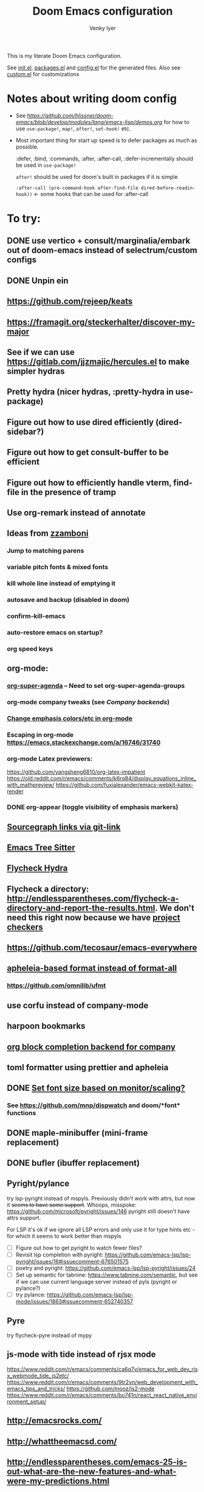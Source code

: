 :DOC-CONFIG:
# Tangle by default to config.el, which is the most common case
#+property: header-args:emacs-lisp :tangle config.el :cache yes
#+property: header-args :mkdirp yes :comments both
#+startup: fold
#+title: Doom Emacs configuration
#+author: Venky Iyer
#+email: indigoviolet@gmail.com
:END:



This is my literate Doom Emacs configuration.

See [[file:init.el][init.el]], [[file:packages.el][packages.el]] and [[file:config.el][config.el]] for the generated files. Also see [[file:~/.local/doom-emacs/custom.el][custom.el]] for customizations


* Notes about writing doom config

- See [[api demos][https://github.com/hlissner/doom-emacs/blob/develop/modules/lang/emacs-lisp/demos.org]] for how to use ~use-package!~, ~map!~, ~after!~, ~set-hook!~ etc.

- Most important thing for start up speed is to defer packages as much as possible.

  :defer, :bind, :commands, :after, :after-call, :defer-incrementally should be used in ~use-package!~

  ~after!~ should be used for doom's built in packages if it is simple

  ~:after-call (pre-command-hook after-find-file dired-before-readin-hook))~ <- some hooks that can be used for :after-call


* To try:

** DONE use vertico + consult/marginalia/embark out of doom-emacs instead of selectrum/custom configs
:LOGBOOK:
- State "DONE"       from              [2022-02-09 Wed 14:57]
:END:
** DONE Unpin ein
:LOGBOOK:
- State "DONE"       from              [2022-02-23 Wed 14:50]
:END:

** https://github.com/rejeep/keats

** https://framagit.org/steckerhalter/discover-my-major

** See if we can use https://gitlab.com/jjzmajic/hercules.el to make simpler hydras
** Pretty hydra (nicer hydras, :pretty-hydra in use-package)
** Figure out how to use dired efficiently (dired-sidebar?)

** Figure out how to get consult-buffer to be efficient

** Figure out how to efficiently handle vterm, find-file in the presence of tramp

** Use org-remark instead of annotate
** Ideas from [[https://github.com/zzamboni/dot-doom/blob/master/doom.org][zzamboni]]
*** Jump to matching parens
*** variable pitch fonts & mixed fonts
*** kill whole line instead of emptying it
*** autosave and backup (disabled in doom)
*** confirm-kill-emacs
*** auto-restore emacs on startup?
*** org speed keys
** org-mode:
*** [[https://github.com/alphapapa/org-super-agenda][org-super-agenda]] -- Need to set org-super-agenda-groups
*** org-mode company tweaks (see [[*Company backends][Company backends]])
*** [[https://old.reddit.com/r/orgmode/comments/8n45ds/why_highlighting_text_is_so_painful_in_orgmode/dztalak/][Change emphasis colors/etc in org-mode]]
*** Escaping in org-mode https://emacs.stackexchange.com/a/16746/31740
*** org-mode Latex previewers:


https://github.com/yangsheng6810/org-latex-impatient
https://old.reddit.com/r/emacs/comments/k6rq84/display_equations_inline_with_mathpreview/
https://github.com/fuxialexander/emacs-webkit-katex-render



*** DONE org-appear (toggle visibility of emphasis markers)

** [[https://sideshowcoder.com/2020/07/02/opening-sourcegraph-from-emacs/][Sourcegraph links via git-link]]
** [[https://ubolonton.github.io/emacs-tree-sitter/getting-started/][Emacs Tree Sitter]]
** [[https://old.reddit.com/r/emacs/comments/931la6/tip_how_to_adopt_flycheck_as_your_new_best_friend/][Flycheck Hydra]]
** Flycheck a directory: http://endlessparentheses.com/flycheck-a-directory-and-report-the-results.html. We don't need this right now because we have [[http://endlessparentheses.com/flycheck-a-directory-and-report-the-results.html][project checkers]]
** https://github.com/tecosaur/emacs-everywhere
** [[https://github.com/hlissner/doom-emacs/issues/3191][apheleia-based format instead of format-all]]

*** https://github.com/omnilib/ufmt
** use corfu instead of company-mode

** harpoon bookmarks

** [[https://github.com/xenodium/company-org-block][org block completion backend for company]]

** toml formatter using prettier and apheleia
** DONE [[https://emacs.stackexchange.com/a/28391/31740][Set font size based on monitor/scaling?]]

*** See https://github.com/mnp/dispwatch and doom/*font* functions
** DONE maple-minibuffer (mini-frame replacement)
** DONE bufler (ibuffer replacement)
** Pyright/pylance

try lsp-pyright instead of mspyls. Previously didn't work with attrs, but now it
+seems to have some support+. Whoops, misspoke:
https://github.com/microsoft/pyright/issues/146 pyright still doesn't have attrs
support.

For LSP it's ok if we ignore all LSP errors and only use it for type hints etc -
for which it seems to work better than mspyls

- [ ] Figure out how to get pyright to watch fewer files?
- [ ] Revisit lsp completion with pyright: https://github.com/emacs-lsp/lsp-pyright/issues/16#issuecomment-676501575
- [ ] poetry and pyright: https://github.com/emacs-lsp/lsp-pyright/issues/24
- [ ] Set up semantic for tabnine: https://www.tabnine.com/semantic, but see if we can use current language server instead of pyls (pyright or pylance?)
- [ ] try pylance: https://github.com/emacs-lsp/lsp-mode/issues/1863#issuecomment-652740357

** Pyre

try flycheck-pyre instead of mypy
** js-mode with tide instead of rjsx mode

https://www.reddit.com/r/emacs/comments/ca6q7v/emacs_for_web_dev_rjsx_webmode_tide_js2etc/
https://www.reddit.com/r/emacs/comments/9tr2vn/web_development_with_emacs_tips_and_tricks/
https://github.com/mooz/js2-mode
https://www.reddit.com/r/emacs/comments/bo741n/react_react_native_environment_setup/

** http://emacsrocks.com/
** http://whattheemacsd.com/
** http://endlessparentheses.com/emacs-25-is-out-what-are-the-new-features-and-what-were-my-predictions.html
** https://github.com/grettke/help/blob/master/help.pdf
** http://ergoemacs.org/emacs/emacs_hyper_super_keys.html
** https://github.com/EricCrosson/unkillable-scratch

** Make rubocop fast async
https://emacs.stackexchange.com/questions/29086/non-shell-command-on-region
** exwm

* Config file headers

Doom Emacs uses three config files:

- =init.el= defines which of the existing Doom [[https://github.com/hlissner/doom-emacs/blob/develop/docs/getting_started.org#modules][modules]] are loaded. A Doom module is a bundle of packages, configuration and commands, organized into a unit that can be toggled easily from this file.
- =packages.el= defines which [[https://github.com/hlissner/doom-emacs/blob/develop/docs/getting_started.org#package-management][packages]] should be installed, beyond those that are installed and loaded as part of the enabled modules.
- =config.el= contains all [[https://github.com/hlissner/doom-emacs/blob/develop/docs/getting_started.org#configuring-doom][custom configuration]] and code.

There are other files that can be loaded, but theses are the main ones. The load order of different files is [[https://github.com/hlissner/doom-emacs/blob/develop/docs/getting_started.org#load-order][defined depending on the type of session]] being started.

All the config files are generated from this Org file, to try and make its meaning as clear as possible. All =package!= declarations are written to =packages.el=, all other LISP code is written to =config.el=.

We start by simply defining the standard headers used by the three files. These headers come from the initial files generated by =doom install=, and contain either some Emacs-LISP relevant indicators like =lexical-binding=, or instructions about the contents of the file.

** init.el
#+begin_src emacs-lisp :tangle init.el
;;; init.el -*- lexical-binding: t; -*-

;; DO NOT EDIT THIS FILE DIRECTLY

;; This file controls what Doom modules are enabled and what order they load
;; in. Remember to run 'doom sync' after modifying it!

;; NOTE Press 'SPC h d h' (or 'C-h d h' for non-vim users) to access Doom's
;;      documentation. There you'll find a "Module Index" link where you'll find
;;      a comprehensive list of Doom's modules and what flags they support.

;; NOTE Move your cursor over a module's name (or its flags) and press 'K' (or
;;      'C-c c k' for non-vim users) to view its documentation. This works on
;;      flags as well (those symbols that start with a plus).
;;
;;      Alternatively, press 'gd' (or 'C-c c d') on a module to browse its
;;      directory (for easy access to its source code).

;; https://github.com/hlissner/doom-emacs/issues/5682
(defvar comp-deferred-compilation-deny-list nil)
#+end_src

** packages.el
#+begin_src emacs-lisp :tangle packages.el
;; -*- no-byte-compile: t; -*-
;;; $DOOMDIR/packages.el

;; DO NOT EDIT THIS FILE DIRECTLY

;; To install a package with Doom you must declare them here and run 'doom sync'
;; on the command line, then restart Emacs for the changes to take effect -- or
;; use 'M-x doom/reload'.


;; To install SOME-PACKAGE from MELPA, ELPA or emacsmirror:
;(package! some-package)

;; To install a package directly from a remote git repo, you must specify a
;; `:recipe'. You'll find documentation on what `:recipe' accepts here:
;; https://github.com/raxod502/straight.el#the-recipe-format
;(package! another-package
;  :recipe (:host github :repo "username/repo"))

;; If the package you are trying to install does not contain a PACKAGENAME.el
;; file, or is located in a subdirectory of the repo, you'll need to specify
;; `:files' in the `:recipe':
;(package! this-package
;  :recipe (:host github :repo "username/repo"
;           :files ("some-file.el" "src/lisp/*.el")))

;; If you'd like to disable a package included with Doom, you can do so here
;; with the `:disable' property:
;(package! builtin-package :disable t)

;; You can override the recipe of a built in package without having to specify
;; all the properties for `:recipe'. These will inherit the rest of its recipe
;; from Doom or MELPA/ELPA/Emacsmirror:
;(package! builtin-package :recipe (:nonrecursive t))
;(package! builtin-package-2 :recipe (:repo "myfork/package"))

;; Specify a `:branch' to install a package from a particular branch or tag.
;; This is required for some packages whose default branch isn't 'master' (which
;; our package manager can't deal with; see raxod502/straight.el#279)
;(package! builtin-package :recipe (:branch "develop"))

;; Use `:pin' to specify a particular commit to install.
;(package! builtin-package :pin "1a2b3c4d5e")


;; Doom's packages are pinned to a specific commit and updated from release to
;; release. The `unpin!' macro allows you to unpin single packages...
;(unpin! pinned-package)
;; ...or multiple packages
;(unpin! pinned-package another-pinned-package)
;; ...Or *all* packages (NOT RECOMMENDED; will likely break things)
;(unpin! t)
#+end_src

** config.el
#+begin_src emacs-lisp :tangle config.el
;;; $DOOMDIR/config.el -*- lexical-binding: t; -*-

;; DO NOT EDIT THIS FILE DIRECTLY

;; Place your private configuration here! Remember, you do not need to run 'doom
;; sync' after modifying this file!


;; Doom exposes five (optional) variables for controlling fonts in Doom. Here
;; are the three important ones:
;;
;; + `doom-font'
;; + `doom-variable-pitch-font'
;; + `doom-big-font' -- used for `doom-big-font-mode'; use this for
;;   presentations or streaming.
;;
;; They all accept either a font-spec, font string ("Input Mono-12"), or xlfd
;; font string. You generally only need these two:
;; (setq doom-font (font-spec :family "monospace" :size 12 :weight 'semi-light)
;;       doom-variable-pitch-font (font-spec :family "sans" :size 13))

;; There are two ways to load a theme. Both assume the theme is installed and
;; available. You can either set `doom-theme' or manually load a theme with the
;; `load-theme' function. This is the default:
(setq doom-theme 'doom-vibrant)
(doom-themes-treemacs-config)
(doom-themes-org-config)
(doom-themes-visual-bell-config)

;; If you use `org' and don't want your org files in the default location below,
;; change `org-directory'. It must be set before org loads!
(setq org-directory "~/org/")

;; Here are some additional functions/macros that could help you configure Doom:
;;
;; - `load!' for loading external *.el files relative to this one
;; - `use-package!' for configuring packages
;; - `after!' for running code after a package has loaded
;; - `add-load-path!' for adding directories to the `load-path', relative to
;;   this file. Emacs searches the `load-path' when you load packages with
;;   `require' or `use-package'.
;; - `map!' for binding new keys
;;
;; To get information about any of these functions/macros, move the cursor over
;; the highlighted symbol at press 'K' (non-evil users must press 'C-c c k').
;; This will open documentation for it, including demos of how they are used.
;;
;; You can also try 'gd' (or 'C-c c d') to jump to their definition and see how
;; they are implemented.
#+end_src


* Doom modules

This code is written to the =init.el= to select which modules to load. Written here as-is for now, as it is quite well structured and clear.

#+begin_src emacs-lisp :tangle init.el


(doom! :input
       ;;chinese
       ;;japanese
       ;;layout            ; auie,ctsrnm is the superior home row

       :completion
       company           ; the ultimate code completion backend
       ;;helm              ; the *other* search engine for love and life
       ;;ido               ; the other *other* search engine...
       ;;(ivy +prescient +childframe +icons)               ; a search engine for love and life (selectrum)
       (vertico +icons)

       :ui
       ;;deft              ; notational velocity for Emacs
       doom              ; what makes DOOM look the way it does
       doom-dashboard    ; a nifty splash screen for Emacs
       doom-quit         ; DOOM quit-message prompts when you quit Emacs
       ;;(emoji +unicode)  ; 🙂
       ;;fill-column       ; a `fill-column' indicator
       hl-todo           ; highlight TODO/FIXME/NOTE/DEPRECATED/HACK/REVIEW
       hydra
       indent-guides     ; highlighted indent columns
       ;;ligatures         ; ligatures and symbols to make your code pretty again
       ;;minimap           ; show a map of the code on the side
       modeline          ; snazzy, Atom-inspired modeline, plus API
       nav-flash         ; blink cursor line after big motions
       ;;neotree           ; a project drawer, like NERDTree for vim
       ophints           ; highlight the region an operation acts on
       ;; (popup +defaults)   ; tame sudden yet inevitable temporary windows
       ;;tabs              ; a tab bar for Emacs
       treemacs          ; a project drawer, like neotree but cooler
       ;;unicode           ; extended unicode support for various languages
       vc-gutter         ; vcs diff in the fringe
       vi-tilde-fringe   ; fringe tildes to mark beyond EOB
       ;;window-select     ; visually switch windows
       workspaces        ; tab emulation, persistence & separate workspaces
       ;;zen               ; distraction-free coding or writing

       :editor
       ;; (evil +everywhere); come to the dark side, we have cookies
       ;; file-templates    ; auto-snippets for empty files
       fold              ; (nigh) universal code folding
       (format +onsave)  ; automated prettiness
       ;;god               ; run Emacs commands without modifier keys
       ;;lispy             ; vim for lisp, for people who don't like vim
       ;;multiple-cursors  ; editing in many places at once
       ;;objed             ; text object editing for the innocent
       ;;parinfer          ; turn lisp into python, sort of
       ;;rotate-text       ; cycle region at point between text candidates
       ;; snippets          ; my elves. They type so I don't have to
       ;;word-wrap         ; soft wrapping with language-aware indent

       :emacs
       ;; dired             ; making dired pretty [functional]
       electric          ; smarter, keyword-based electric-indent
       ;; ibuffer         ; interactive buffer management (we're using bufler)
       (undo +tree)              ; persistent, smarter undo for your inevitable mistakes
       ;; vc                ; version-control and Emacs, sitting in a tree (magit)

       :term
       ;;eshell            ; the elisp shell that works everywhere
       ;;shell             ; simple shell REPL for Emacs
       ;;term              ; basic terminal emulator for Emacs
       vterm             ; the best terminal emulation in Emacs

       :checkers
       syntax              ; tasing you for every semicolon you forget
       ;;spell             ; tasing you for misspelling mispelling
       ;;grammar           ; tasing grammar mistake every you make

       :tools
       ;;ansible
       ;;debugger          ; FIXME stepping through code, to help you add bugs
       direnv                ;uses https://github.com/purcell/envrc
       ;; docker
       editorconfig      ; let someone else argue about tabs vs spaces
       ein               ; tame Jupyter notebooks with emacs
       (eval +overlay)     ; run code, run (also, repls)
       ;;gist              ; interacting with github gists
       lookup              ; navigate your code and its documentation
       (lsp +peek)
       magit             ; a git porcelain for Emacs
       ;;make              ; run make tasks from Emacs
       ;;pass              ; password manager for nerds
       pdf               ; pdf enhancements <-- pdf-tools + org-noter: this crashes emacs on `i` in a pdf file
       ;;prodigy           ; FIXME managing external services & code builders
       ;;rgb               ; creating color strings
       ;;taskrunner        ; taskrunner for all your projects
       ;; terraform         ; infrastructure as code
       ;;tmux              ; an API for interacting with tmux
       ;;upload            ; map local to remote projects via ssh/ftp

       :os
       (:if IS-MAC macos)  ; improve compatibility with macOS
       ;;tty               ; improve the terminal Emacs experience

       :lang
       ;;agda              ; types of types of types of types...
       (cc +lsp)                ; C/C++/Obj-C madness
       ;;clojure           ; java with a lisp
       ;;common-lisp       ; if you've seen one lisp, you've seen them all
       ;;coq               ; proofs-as-programs
       ;;crystal           ; ruby at the speed of c
       ;;csharp            ; unity, .NET, and mono shenanigans
       data              ; config/data formats
       ;;(dart +flutter)   ; paint ui and not much else
       ;;elixir            ; erlang done right
       ;;elm               ; care for a cup of TEA?
       emacs-lisp        ; drown in parentheses
       ;;erlang            ; an elegant language for a more civilized age
       ;;ess               ; emacs speaks statistics
       ;;faust             ; dsp, but you get to keep your soul
       ;;fsharp            ; ML stands for Microsoft's Language
       ;;fstar             ; (dependent) types and (monadic) effects and Z3
       ;;gdscript          ; the language you waited for
       ;;(go +lsp)         ; the hipster dialect
       ;;(haskell +dante)  ; a language that's lazier than I am
       ;;hy                ; readability of scheme w/ speed of python
       ;;idris             ; a language you can depend on
       json              ; At least it ain't XML
       ;;(java +meghanada) ; the poster child for carpal tunnel syndrome
       (javascript +lsp)        ; all(hope(abandon(ye(who(enter(here))))))
       ;;julia             ; a better, faster MATLAB
       ;;kotlin            ; a better, slicker Java(Script)
       ;;latex             ; writing papers in Emacs has never been so fun
       ;;lean
       ;;factor
       ;;ledger            ; an accounting system in Emacs
       ;;lua               ; one-based indices? one-based indices
       markdown          ; writing docs for people to ignore
       ;;nim               ; python + lisp at the speed of c
       ;;nix               ; I hereby declare "nix geht mehr!"
       ;;ocaml             ; an objective camel
       (org +dragndrop +pretty +jupyter)               ; organize your plain life in plain text
       ;;php               ; perl's insecure younger brother
       ;;plantuml          ; diagrams for confusing people more
       ;;purescript        ; javascript, but functional

       ;; +poetry is slow
       (python +lsp)            ; beautiful is better than ugly

       ;;qt                ; the 'cutest' gui framework ever
       ;;racket            ; a DSL for DSLs
       ;;raku              ; the artist formerly known as perl6
       ;;rest              ; Emacs as a REST client
       ;;rst               ; ReST in peace
       ;;(ruby +rails)     ; 1.step {|i| p "Ruby is #{i.even? ? 'love' : 'life'}"}
       ;;rust              ; Fe2O3.unwrap().unwrap().unwrap().unwrap()
       ;;scala             ; java, but good
       ;;scheme            ; a fully conniving family of lisps
       sh                ; she sells {ba,z,fi}sh shells on the C xor
       ;;sml
       ;;solidity          ; do you need a blockchain? No.
       ;;swift             ; who asked for emoji variables?
       ;;terra             ; Earth and Moon in alignment for performance.
       ;;web               ; the tubes
       yaml              ; JSON, but readable

       :email
       ;;(mu4e +gmail)
       ;;notmuch
       ;;(wanderlust +gmail)

       :app
       ;; calendar
       ;;irc               ; how neckbeards socialize
       ;;(rss +org)        ; emacs as an RSS reader
       ;;twitter           ; twitter client https://twitter.com/vnought
       ;; everywhere       ; https://github.com/tecosaur/emacs-everywhere

       :config
       ;; literate for literate configs, (we prefer to use our own org-mode hook)
       (default +bindings +smartparens))
#+end_src


* Disabled packages

magit-todos: was slow on the startup, unused

#+begin_src emacs-lisp :tangle packages.el
(disable-packages! magit-todos)
#+end_src

* Basic config

#+begin_src emacs-lisp
;; Some functionality uses this to identify you, e.g. GPG configuration, email
;; clients, file templates and snippets.
(setq user-full-name "Venky Iyer"
      user-mail-address "indigoviolet@gmail.com")

;; This determines the style of line numbers in effect. If set to `nil', line
;; numbers are disabled. For relative line numbers, set this to `relative'.
(setq display-line-numbers-type nil)


;; For some reason Doom disables auto-save and backup files by default. Let's reenable them.
(setq auto-save-default t
      make-backup-files t)

;; Disable exit confirmation.
(setq confirm-kill-emacs nil)

;; indent anywhere, no completion on tab
(setq tab-always-indent t)

(setq scroll-preserve-screen-position 'always)

;; gets pageup/pagedown to ends of buffer
(setq scroll-error-top-bottom t)

;; https://stackoverflow.com/a/19782939/14044156
(setq suggest-key-bindings nil)

;; no line wrapping
(global-visual-line-mode t)
(global-whitespace-mode +1)
(global-git-gutter-mode t)
(setq! whitespace-style '(face tabs tab-mark trailing))

(blink-cursor-mode)
#+end_src

** Custom.el handling

#+begin_src emacs-lisp
;; (setq custom-file (make-temp-file "emacs-custom"))
(setq custom-file (expand-file-name "custom.el" user-emacs-directory))
;; (setq custom-file "/tmp/emacs-custom")

(load custom-file 'noerror)
#+end_src

** dir-locals.el safe Variables

Turn off "don't remember risky variables" feature

#+begin_src emacs-lisp
;; https://emacs.stackexchange.com/a/44604
;; This actually just skips them instead of setting them regardless
;; (advice-add 'risky-local-variable-p :override #'ignore)


(setq enable-local-variables :all)
#+end_src

** Prevent *Warnings* buffer from popping up


#+begin_src emacs-lisp
(setq warning-minimum-level :error)
#+end_src

* COMMENT Profiling startup

https://github.com/hlissner/doom-emacs/issues/4498


#+begin_src emacs-lisp :tangle packages.el
(package! benchmark-init)
#+end_src


#+begin_src emacs-lisp :tangle init.el
(when doom-debug-p
  (require 'benchmark-init)
  (add-hook 'doom-first-input-hook #'benchmark-init/deactivate))
#+end_src
* Global keybindings


#+begin_src emacs-lisp
(map! :g "M-i" #'delete-indentation)
(map! :g "M-t" #'beginning-of-buffer)
(map! :g "M-z" #'end-of-buffer)
#+end_src

* Chords

https://dzone.com/articles/rare-letter-combinations-and


#+begin_example
❯ curl -Ov https://www.johndcook.com/unordered_bigram_frequencies.csv
❯ rg --pcre2 '^([A-Z])\1' unordered_bigram_frequencies.csv
29:JJ,0
43:KK,0
69:QQ,0
90:VV,0
96:WW,0
111:YY,0
135:HH,0.001
154:UU,0.001
197:AA,0.003
212:XX,0.003
215:ZZ,0.003
274:BB,0.011
299:II,0.023
302:GG,0.025
331:DD,0.043
378:NN,0.073
383:CC,0.083
400:MM,0.096
421:RR,0.121
426:PP,0.137
431:FF,0.146
442:TT,0.171
457:OO,0.21
526:EE,0.378
535:SS,0.405
572:LL,0.577
#+end_example


#+begin_src emacs-lisp :tangle packages.el
(package! use-package-chords)
#+end_src

#+begin_src emacs-lisp
(use-package! use-package-chords
  :custom

  ;; Max time delay between two key presses to be considered a key chord
  (key-chord-two-keys-delay 0.2) ; default 0.1

  ;; Max time delay between two presses of the same key to be considered a key chord.
  ;; Should normally be a little longer than `key-chord-two-keys-delay'.
  (key-chord-one-key-delay 0.3) ; default 0.2

  :config (key-chord-mode 1)
  )
#+end_src

* Colors
** dim other buffers

+Leads to all kinds of hell -- errors everywhere. unclear what this is conflicting with.
+https://github.com/mina86/auto-dim-other-buffers.el/issues/32+

#+begin_src emacs-lisp :tangle packages.el
(package! auto-dim-other-buffers)
#+end_src

#+begin_src emacs-lisp
(use-package! auto-dim-other-buffers
  :after-call pre-command-hook
  :config
  (auto-dim-other-buffers-mode t)
  )
#+end_src
** Rainbow
:LOGBOOK:
- State "KILL"       from "DONE"       [2022-01-26 Wed 17:28]
- State "DONE"       from "WAIT"       [2022-01-26 Wed 17:28]
- State "WAIT"       from "TODO"       [2022-01-26 Wed 17:28]
- State "KILL"       from "DONE"       [2022-01-26 Wed 17:28]
- State "DONE"       from "WAIT"       [2022-01-26 Wed 17:28]
- State "WAIT"       from "TODO"       [2022-01-26 Wed 17:28]
:END:

#+begin_src emacs-lisp :tangle packages.el
(package! rainbow-mode)
(package! rainbow-delimiters)
(package! rainbow-identifiers)
#+end_src


#+begin_src emacs-lisp
(use-package! rainbow-delimiters
  :hook (prog-mode . rainbow-delimiters-mode)
  :custom
  (rainbow-delimiters-max-face-count 9)

  :config
  (set-face-foreground 'rainbow-delimiters-depth-1-face "white")
  (set-face-foreground 'rainbow-delimiters-depth-2-face "cyan")
  (set-face-foreground 'rainbow-delimiters-depth-3-face "yellow")
  (set-face-foreground 'rainbow-delimiters-depth-4-face "green")
  (set-face-foreground 'rainbow-delimiters-depth-5-face "orange")
  (set-face-foreground 'rainbow-delimiters-depth-6-face "purple")
  (set-face-foreground 'rainbow-delimiters-depth-7-face "white")
  (set-face-foreground 'rainbow-delimiters-depth-8-face "cyan")
  (set-face-foreground 'rainbow-delimiters-depth-9-face "yellow")
  (set-face-foreground 'rainbow-delimiters-unmatched-face "red"))


(use-package! rainbow-identifiers
  :init
  ;; Use C-u what-cursor-position to figure out what face
  ;; https://stackoverflow.com/questions/1242352/get-font-face-under-cursor-in-emacs
  (setq rainbow-identifiers-faces-to-override '(font-lock-type-face
                                                font-lock-variable-name-face
                                                font-lock-function-name-face
                                                font-lock-function-name-face
                                                font-lock-constant-face
                                                ;; font-lock-string-face

                                                js2-function-call
                                                js2-object-property
                                                js2-object-property-access

                                                ))


  :config
  (setq rainbow-identifiers-face-count 222)
  ;; (setq rainbow-identifiers-choose-face-function (quote rainbow-identifiers-cie-l*a*b*-choose-face))
  (setq rainbow-identifiers-choose-face-function (quote rainbow-identifiers-predefined-choose-face))

  (defmacro vi-rainbow-identifiers--define-faces ()
    (let ((faces '())
          ;; Light colors don't matter, but we need them to define the face
          (light-colors [
                         ;; "#78683f" "#43783f" "#3f7178" "#513f78" "#783f5a"
                         ;; "#707e4f" "#4f7e67" "#4f5c7e" "#7a4f7e" "#7e544f"
                         ;; "#783778" "#784437" "#5e7837" "#37785e" "#374478"

                         ;; 219 colors derived from list-colors-display with dark colors removed
                         "#0000af" "#0000d7" "#0000ee" "#0000ff" "#005f00" "#005f5f" "#005f87"
                         "#005faf" "#005fd7" "#005fff" "#008700" "#00875f" "#008787" "#0087af"
                         "#0087d7" "#0087ff" "#00af00" "#00af5f" "#00af87" "#00afaf" "#00afd7"
                         "#00afff" "#00cd00" "#00cdcd" "#00d700" "#00d75f" "#00d787" "#00d7af"
                         "#00d7d7" "#00d7ff" "#00ff00" "#00ff5f" "#00ff87" "#00ffaf" "#00ffd7"
                         "#00ffff" "#5c5cff"
                         ;; "#5f0000" "#5f005f"
                         ;; "#5f0087"
                         ;; "#5f00af"
                         ;; "#5f00d7"
                         ;; "#5f00ff"
                         "#5f5f00" "#5f5f5f" "#5f5f87" "#5f5faf" "#5f5fd7" "#5f5fff"
                         "#5f8700" "#5f875f" "#5f8787" "#5f87af" "#5f87d7" "#5f87ff" "#5faf00"
                         "#5faf5f" "#5faf87" "#5fafaf" "#5fafd7" "#5fafff" "#5fd700" "#5fd75f"
                         "#5fd787" "#5fd7af" "#5fd7d7" "#5fd7ff" "#5fff00" "#5fff5f" "#5fff87"
                         "#5fffaf" "#5fffd7" "#5fffff" "#7f7f7f"
                         ;; "#870000"
                         "#87005f"
                         ;; "#870087"
                         "#8700af"
                         ;; "#8700d7"
                         ;; "#8700ff"
                         "#875f00" "#875f5f" "#875f87" "#875faf"
                         "#875fd7" "#875fff" "#878700" "#87875f" "#878787" "#8787af" "#8787d7"
                         "#8787ff" "#87af00" "#87af5f" "#87af87" "#87afaf" "#87afd7" "#87afff"
                         "#87d700" "#87d75f" "#87d787" "#87d7af" "#87d7d7" "#87d7ff" "#87ff00"
                         "#87ff5f" "#87ff87" "#87ffaf" "#87ffd7" "#87ffff" "#af0000" "#af005f"
                         "#af0087" "#af00af" "#af00d7" "#af00ff" "#af5f00" "#af5f5f" "#af5f87"
                         "#af5faf" "#af5fd7" "#af5fff" "#af8700" "#af875f" "#af8787" "#af87af"
                         "#af87d7" "#af87ff" "#afaf00" "#afaf5f" "#afaf87" "#afafaf" "#afafd7"
                         "#afafff" "#afd700" "#afd75f" "#afd787" "#afd7af" "#afd7d7" "#afd7ff"
                         "#afff00" "#afff5f" "#afff87" "#afffaf" "#afffd7" "#afffff" "#cd0000"
                         "#cd00cd" "#cdcd00" "#d70000" "#d7005f" "#d70087" "#d700af" "#d700d7"
                         "#d700ff" "#d75f00" "#d75f5f" "#d75f87" "#d75faf" "#d75fd7" "#d75fff"
                         "#d78700" "#d7875f" "#d78787" "#d787af" "#d787d7" "#d787ff" "#d7af00"
                         "#d7af5f" "#d7af87" "#d7afaf" "#d7afd7" "#d7afff" "#d7d700" "#d7d75f"
                         "#d7d787" "#d7d7af" "#d7d7d7" "#d7d7ff" "#d7ff00" "#d7ff5f" "#d7ff87"
                         "#d7ffaf" "#d7ffd7" "#d7ffff" "#e5e5e5" "#ff0000" "#ff005f" "#ff0087"
                         "#ff00af" "#ff00d7" "#ff00ff" "#ff5f00" "#ff5f5f" "#ff5f87" "#ff5faf"
                         "#ff5fd7" "#ff5fff" "#ff8700" "#ff875f" "#ff8787" "#ff87af" "#ff87d7"
                         "#ff87ff" "#ffaf00" "#ffaf5f" "#ffaf87" "#ffafaf" "#ffafd7" "#ffafff"
                         "#ffd700" "#ffd75f" "#ffd787" "#ffd7af" "#ffd7d7" "#ffd7ff" "#ffff00"
                         "#ffff5f" "#ffff87" "#ffffaf" "#ffffd7" "#ffffff"
                         ])
          (dark-colors [
                        ;; Original 15
                        ;; "#9999bb" "#bb99b4" "#bba699" "#a6bb99" "#99bbb4"
                        ;; "#e0d0a0" "#a3e0a0" "#a0d6e0" "#b6a0e0" "#e0a0bc"
                        ;; "#a7c0b9" "#a7aac0" "#c0a7bd" "#c0afa7" "#b3c0a7"

                        ;; 219 colors derived from list-colors-display with dark colors removed
                        "#0000af" "#0000d7" "#0000ee" "#0000ff" "#005f00" "#005f5f" "#005f87"
                        "#005faf" "#005fd7" "#005fff" "#008700" "#00875f" "#008787" "#0087af"
                        "#0087d7" "#0087ff" "#00af00" "#00af5f" "#00af87" "#00afaf" "#00afd7"
                        "#00afff" "#00cd00" "#00cdcd" "#00d700" "#00d75f" "#00d787" "#00d7af"
                        "#00d7d7" "#00d7ff" "#00ff00" "#00ff5f" "#00ff87" "#00ffaf" "#00ffd7"
                        "#00ffff" "#5c5cff"
                        ;; "#5f0000" too dark
                        ;; "#5f005f" too dark
                        ;; "#5f0087"
                        ;; "#5f00af" "#5f00d7"
                        ;; "#5f00ff"
                        "#5f5f00" "#5f5f5f" "#5f5f87" "#5f5faf" "#5f5fd7" "#5f5fff"
                        "#5f8700" "#5f875f" "#5f8787" "#5f87af" "#5f87d7" "#5f87ff" "#5faf00"
                        "#5faf5f" "#5faf87" "#5fafaf" "#5fafd7" "#5fafff" "#5fd700" "#5fd75f"
                        "#5fd787" "#5fd7af" "#5fd7d7" "#5fd7ff" "#5fff00" "#5fff5f" "#5fff87"
                        "#5fffaf" "#5fffd7" "#5fffff" "#7f7f7f"
                        ;; "#870000"  too dark
                        "#87005f"
                        ;; "#870087"
                        "#8700af"
                        ;; "#8700d7"
                        ;; "#8700ff"
                        "#875f00" "#875f5f" "#875f87" "#875faf"
                        "#875fd7" "#875fff" "#878700" "#87875f" "#878787" "#8787af" "#8787d7"
                        "#8787ff" "#87af00" "#87af5f" "#87af87" "#87afaf" "#87afd7" "#87afff"
                        "#87d700" "#87d75f" "#87d787" "#87d7af" "#87d7d7" "#87d7ff" "#87ff00"
                        "#87ff5f" "#87ff87" "#87ffaf" "#87ffd7" "#87ffff" "#af0000" "#af005f"
                        "#af0087" "#af00af" "#af00d7" "#af00ff" "#af5f00" "#af5f5f" "#af5f87"
                        "#af5faf" "#af5fd7" "#af5fff" "#af8700" "#af875f" "#af8787" "#af87af"
                        "#af87d7" "#af87ff" "#afaf00" "#afaf5f" "#afaf87" "#afafaf" "#afafd7"
                        "#afafff" "#afd700" "#afd75f" "#afd787" "#afd7af" "#afd7d7" "#afd7ff"
                        "#afff00" "#afff5f" "#afff87" "#afffaf" "#afffd7" "#afffff" "#cd0000"
                        "#cd00cd" "#cdcd00" "#d70000" "#d7005f" "#d70087" "#d700af" "#d700d7"
                        "#d700ff" "#d75f00" "#d75f5f" "#d75f87" "#d75faf" "#d75fd7" "#d75fff"
                        "#d78700" "#d7875f" "#d78787" "#d787af" "#d787d7" "#d787ff" "#d7af00"
                        "#d7af5f" "#d7af87" "#d7afaf" "#d7afd7" "#d7afff" "#d7d700" "#d7d75f"
                        "#d7d787" "#d7d7af" "#d7d7d7" "#d7d7ff" "#d7ff00" "#d7ff5f" "#d7ff87"
                        "#d7ffaf" "#d7ffd7" "#d7ffff" "#e5e5e5" "#ff0000" "#ff005f" "#ff0087"
                        "#ff00af" "#ff00d7" "#ff00ff" "#ff5f00" "#ff5f5f" "#ff5f87" "#ff5faf"
                        "#ff5fd7" "#ff5fff" "#ff8700" "#ff875f" "#ff8787" "#ff87af" "#ff87d7"
                        "#ff87ff" "#ffaf00" "#ffaf5f" "#ffaf87" "#ffafaf" "#ffafd7" "#ffafff"
                        "#ffd700" "#ffd75f" "#ffd787" "#ffd7af" "#ffd7d7" "#ffd7ff" "#ffff00"
                        "#ffff5f" "#ffff87" "#ffffaf" "#ffffd7" "#ffffff"
                        ]))
      (dotimes (i 212)
        (push `(defface ,(intern (format "rainbow-identifiers-identifier-%d" (1+ i)))
                 '((((class color) (background dark)) :foreground ,(aref dark-colors i))
                   ;; doesn't matter, we don't use light background
                   (((class color) (background light)) :foreground ,(aref light-colors i)))
                 ,(format "Identifier face #%d" (1+ i))
                 :group 'rainbow-identifiers-faces)
              faces))
      `(progn ,@faces)))
  (vi-rainbow-identifiers--define-faces)

  :hook
  (prog-mode . rainbow-identifiers-mode)
  )
#+end_src

* Parens

#+begin_src emacs-lisp
(after! paren
  (setq show-paren-style 'expression)
  (setq show-paren-priority -50)
  (setq show-paren-delay 0)
  (set-face-attribute 'show-paren-match nil :inherit 'secondary-selection)
  (set-face-attribute 'show-paren-match-expression nil :inherit nil :underline nil :background "midnight blue")
  (set-face-attribute 'show-paren-mismatch nil :weight 'bold :underline t :overline nil :slant 'normal)
  )
#+end_src


* Sessions, Persistence etc.

If we turned off the ~workspaces~ module, the recentf list isn't loaded
automatically. ~pre-command-hook~ seems to be sufficient to have recentf
available, though there is some suspicion that it loads the list many times?
(see Messages buffer).

#+begin_src emacs-lisp
;; recentf list isn't loaded on startup with doom/workspaces turned off
;; (add-hook! 'pre-command-hook #'recentf-load-list)
#+end_src
* Environment


#+begin_src emacs-lisp :tangle packages.el
(package! exec-path-from-shell)
#+end_src
* Window/Buffer management

** Movement


#+begin_src emacs-lisp :tangle packages.el
(package! windmove)
#+end_src

#+begin_src emacs-lisp
(use-package! windmove
  :after-call pre-command-hook
  :custom
  (windmove-wrap-around t)
  :config
  (windmove-default-keybindings 'shift)
  )
#+end_src

*** COMMENT Windmove conflicts

org-replace-disputed-keys is supposed to not affect date selection, but it
messes it up somehow. It's easier to get windmove to not use shift, instead
using ctrl.

https://orgmode.org/manual/Conflicts.html
Don't use disputed keys in org: conflicts with windmove. Putting this in
(use-package! org :init) doesn't appear to work
If you do this,
> When set, Org moves the following key bindings in
> Org files, and in the agenda buffer—but not during date selection.
>
> S-UP ⇒ M-p	S-DOWN ⇒ M-n
> S-LEFT ⇒ M--	S-RIGHT ⇒ M-+
> C-S-LEFT ⇒ M-S--	C-S-RIGHT ⇒ M-S-+


#+begin_src emacs-lisp
https://orgmode.org/org.html#Conflicts
(setq org-replace-disputed-keys t)
(after! (org windmove)
  (add-hook! 'org-shiftup-final-hook #'windmove-up)
  (add-hook! 'org-shiftleft-final-hook #'windmove-left)
  (add-hook! 'org-shiftdown-final-hook #'windmove-down)
  (add-hook! 'org-shiftright-final-hook #'windmove-right)
  )
#+end_src



** Splitting

#+begin_src emacs-lisp
(map! :g "C-x |" #'split-window-horizontally)
(map! :g "C-x _" #'split-window-vertically)
(map! :g "C-x /" #'delete-window)
#+end_src

*** Keep windows balanced
#+begin_src emacs-lisp
(setq split-width-threshold nil)
(defadvice split-window-below (after restore-balance-below activate)
  (balance-windows))

(defadvice split-window-right (after restore-balance-right activate)
  (balance-windows))

(defadvice delete-window (after restore-balance activate)
  (balance-windows))
#+end_src

** Switching

#+begin_src emacs-lisp
(after! consult
  (map! :g "M-j" #'consult-buffer)
  (map! :g "M-k" #'consult-buffer)
  )
#+end_src

** Restore

#+begin_src emacs-lisp :tangle packages.el
(package! winner)
#+end_src

#+begin_src emacs-lisp
(use-package! winner
  :config
  (winner-mode)
  :bind
  ("M-[" . winner-undo)
  ("M-]" . winner-redo)
  )
#+end_src


** COMMENT minibuffer frame

Doesn't work well: yes-or-no questions cannot be ignored, sometimes gets out of "sync"  and no longer shows the minibuffer

#+begin_src emacs-lisp :tangle packages.el
(package! mini-frame)
#+end_src


#+begin_src emacs-lisp

(use-package! mini-frame
  :after-call pre-command-hook
  :init
  (setq x-gtk-resize-child-frames 'resize-mode)
  :custom
  (mini-frame-show-parameters '(
                                (top . 0.3)
                                (width . 0.6)
                                (left . 0.2)
                                ))

  (mini-frame-ignore-commands '(eval-expression
                                "edebug-eval-expression"
                                debugger-eval-expression
                                y-or-n-p yes-or-no-p ;don't seem to work: https://github.com/muffinmad/emacs-mini-frame/issues/28
                                "ctrlf-.*"           ;regexps work
                                ))
  :config
  (mini-frame-mode))
#+end_src

** COMMENT maple-minibuffer

Doesn't work well: seems to lose focus

#+begin_src emacs-lisp :tangle packages.el
(package! emacs-maple-minibuffer :recipe (:host github :repo "honmaple/emacs-maple-minibuffer"))
#+end_src


#+begin_src emacs-lisp
(use-package! maple-minibuffer
  :hook (after-init . maple-minibuffer-mode)
  :custom
  (maple-minibuffer:position-type 'window-center)
  (maple-minibuffer:border-color "gray50")
  (maple-minibuffer:height nil)
  (maple-minibuffer:width 0.7)
  (maple-minibuffer:cache t)

  (maple-minibuffer:action '(read-from-minibuffer read-string))
  (maple-minibuffer:ignore-action '(eval-expression))

  ;; more custom parameters for frame
  (maple-minibuffer:parameters '(
                                 ;; (height . ,(or maple-minibuffer:height 10))
                                 (width . ,(or maple-minibuffer:width (window-pixel-width)))
                                 (left-fringe . 5)
                                 (right-fringe . 5)
                                 ))

  :config
  (add-to-list 'maple-minibuffer:ignore-regexp "^helm-")
  )
#+end_src

** COMMENT which-key posframe

Disabling all of these posframe solutions (minibuffer, which-key, hydra) since they are too finicky

#+begin_src emacs-lisp :tangle packages.el
(package! which-key-posframe :recipe (:host github :repo "yanghaoxie/which-key-posframe"))
#+end_src

#+begin_src emacs-lisp
(use-package! which-key-posframe
  :after-call pre-command-hook
  :config (which-key-posframe-mode))
#+end_src

** COMMENT hydra posframe

#+begin_src emacs-lisp :tangle packages.el
(package! hydra-posframe :recipe (:host github :repo "Ladicle/hydra-posframe"))
#+end_src

#+begin_src emacs-lisp
(use-package! hydra-posframe
  :after-call pre-command-hook
  :after (hydra posframe)
  :config
  (hydra-posframe-mode))
#+end_src
** zoom


#+begin_src emacs-lisp :tangle packages.el
(package! zoom :recipe (:host github :repo "cyrus-and/zoom"))
#+end_src


#+begin_src emacs-lisp
(use-package! zoom
  :hook (after-init . zoom-mode)
  :custom
  (zoom-size '(0.618 . 0.618))
  (zoom-ignored-major-modes '(undo-tree-visualizer-mode))
  )
#+end_src

** bufler


#+begin_src emacs-lisp :tangle packages.el
(package! bufler)
#+end_src


#+begin_src emacs-lisp
(use-package! bufler
  :commands (bufler bufler-switch-buffer)
  :custom
  (bufler-vc-state nil)
  (bufler-columns '("Name" "VC" "Path"))
  (bufler-filter-buffer-modes '(bufler-list-mode calendar-mode
                                                 magit-diff-mode magit-process-mode magit-revision-mode magit-section-mode
                                                 special-mode timer-list-mode))
  (bufler-groups
   (bufler-defgroups
     (group
      ;; Subgroup collecting all named workspaces.
      (auto-workspace))
     (group
      ;; Group all Ein buffers
      (name-match "*Ein*" (rx bos "*ein")))
     (group
      ;; Subgroup collecting all `help-mode' and `info-mode' buffers.
      (group-or "*Help/Info*"
                (mode-match "*Help*" (rx bos "help-"))
                (mode-match "*Info*" (rx bos "info-"))))
     (group
      ;; Subgroup collecting all special buffers (i.e. ones that are not
      ;; file-backed), except `magit-status-mode' buffers (which are allowed to fall
      ;; through to other groups, so they end up grouped with their project buffers).
      (group-and "*Special*"
                 (lambda (buffer)
                   (unless (or (funcall (mode-match "Magit" (rx bos "magit-status"))
                                        buffer)
                               (funcall (mode-match "Dired" (rx bos "dired"))
                                        buffer)
                               (funcall (auto-file) buffer))
                     "*Special*")))
      (group
       ;; Subgroup collecting these "special special" buffers
       ;; separately for convenience.
       (name-match "**Special**"
                   (rx bos "*" (or "Messages" "Warnings" "scratch" "Backtrace") "*")))
      (group
       ;; Subgroup collecting all other Magit buffers, grouped by directory.
       (mode-match "*Magit* (non-status)" (rx bos (or "magit" "forge") "-"))
       ;; (auto-directory)
       )
      ;; Subgroup for Helm buffers.
      ;; (mode-match "*Helm*" (rx bos "helm-"))
      ;; Remaining special buffers are grouped automatically by mode.
      (auto-mode)
      )
     ;; All buffers under "~/.emacs.d" (or wherever it is).
     (dir user-emacs-directory)
     (group
      ;; Subgroup collecting buffers in `org-directory' (or "~/org" if
      ;; `org-directory' is not yet defined).
      (dir (if (bound-and-true-p org-directory)
               org-directory
             "~/org"))
      (group
       ;; Subgroup collecting indirect Org buffers, grouping them by file.
       ;; This is very useful when used with `org-tree-to-indirect-buffer'.
       (auto-indirect)
       (auto-file)
       )
      ;; Group remaining buffers by whether they're file backed, then by mode.
      (group-not "*special*" (auto-file))
      (auto-mode)
      )
     (group
      ;; Subgroup collecting buffers in a projectile project.
      (auto-projectile))
     ;; auto-project will cause issues with tramp buffers (https://github.com/alphapapa/bufler.el/issues/63)
     ;; (group
     ;;  ;; Subgroup collecting buffers in a version-control project,
     ;;  ;; grouping them by directory.
     ;;  (auto-project))
     ;; Group remaining buffers by directory, then major mode.
     (auto-directory)
     (auto-mode)
     )
   )
  :config
  (bufler-mode)
  :bind
  ("C-x C-b" . bufler)
  )
#+end_src

* Font size

** Adjust for display change
#+begin_src emacs-lisp
(defun vi/set-font-size (sz)
  (setq doom-font (font-spec :size sz))
  (doom/reload-font)
  )

(defun vi/adjust-font-size-for-display (disp)
  (message "rejiggering for %s" disp)
  (cond ((equal disp '(3440 . 1440))   ; LG monitor
         (vi/set-font-size 13))
        ((equal disp '(4002 . 2668))    ; just laptop
         (vi/set-font-size 27))
        (t (message "Unknown display size %sx%s" (car disp) (cdr disp)))))
#+end_src


#+begin_src emacs-lisp :tangle packages.el
(package! dispwatch :recipe (:host github :repo "mnp/dispwatch"))
#+end_src


#+begin_src emacs-lisp
(use-package dispwatch
  :config
  (dispwatch-mode 1)
  (add-hook! 'dispwatch-display-change-hooks #'vi/adjust-font-size-for-display)
  )
#+end_src

* Kill/Yank

#+begin_src emacs-lisp :tangle packages.el
(package! hungry-delete)
(package! easy-kill :recipe (:host github :repo "leoliu/easy-kill"))
(package! easy-kill-extras)
#+end_src

#+begin_src emacs-lisp
(use-package! hungry-delete
  :after-call after-find-file
  :config
  (global-hungry-delete-mode))

(use-package! easy-kill
  :after-call after-find-file
  :custom
  (easy-mark-try-things (quote (url email word forward-line-edge)))
  :config

  ;; (defun easy-kill-on-inside-pairs (_n)
  ;;   (er/mark-inside-pairs)
  ;;   (easy-kill-adjust-candidate 'expand-region (mark) (point))
  ;;   )

  ;; (defun easy-kill-on-outside-pairs (_n)
  ;;   (er/mark-outside-pairs)
  ;;   (easy-kill-adjust-candidate 'expand-region (mark) (point)))
  :bind (
         ([remap kill-ring-save] . easy-kill)
         ("M-SPC" . easy-mark)
         )
  ;; (global-set-key [remap kill-ring-save] 'easy-kill)
  ;; (global-set-key [remap set-mark-command] 'easy-mark)
  )

(use-package easy-kill-extras
  :after easy-kill
  :init
  (setq easy-kill-ace-jump-enable-p nil)
  :config
  (add-to-list 'easy-kill-alist '(?^ backward-line-edge ""))
  (add-to-list 'easy-kill-alist '(?$ forward-line-edge ""))
  (add-to-list 'easy-kill-alist '(?b buffer ""))
  ;; (add-to-list 'easy-kill-alist '(?< buffer-before-point ""))
  ;; (add-to-list 'easy-kill-alist '(?> buffer-after-point ""))
  (add-to-list 'easy-kill-alist '(?< inside-pairs ""))
  (add-to-list 'easy-kill-alist '(?> outside-pairs ""))
  (add-to-list 'easy-kill-alist '(?f string-to-char-forward ""))
  (add-to-list 'easy-kill-alist '(?F string-up-to-char-forward ""))
  ;; (add-to-list 'easy-kill-alist '(?t string-to-char-backward ""))
  ;; (add-to-list 'easy-kill-alist '(?T string-up-to-char-backward ""))
  )
#+end_src

** no yanking whitespace

https://stackoverflow.com/a/69307156/14044156
#+begin_src emacs-lisp
(defun night/h-kill-skip-whitespace (orig-fn string &optional rest)
  (let* (
         (string-raw (substring-no-properties string))
         (space-p (not (string-match-p "[^ \t\n\r]" string-raw))))

    (cond
     ((not space-p)
      (apply orig-fn string rest))
     (t
      (message "skipped whitespace kill")
     ))))

(advice-add 'kill-new :around #'night/h-kill-skip-whitespace)
#+end_src

* Undo

#+begin_src emacs-lisp
(after! undo-tree
  (map! "C--" #'undo-tree-undo)
  )
#+end_src

* Yankpad

#+begin_src emacs-lisp :tangle packages.el
(package! yankpad :recipe (:host github :repo "Kungsgeten/yankpad"))
(package! yasnippet)
#+end_src

#+begin_src emacs-lisp
(after! yasnippet
  (setq yas-wrap-around-region t)
  (yas-global-mode 1))

(use-package! yankpad
  :after-call after-find-file
  :commands (yankpad-insert company-yankpad)
  :custom
  (yankpad-file "~/.config/doom/yankpad.org")
  :config
  (add-to-list 'hippie-expand-try-functions-list #'yankpad-expand)
  )
#+end_src

* Fill


#+begin_src emacs-lisp :tangle packages.el
(package! unfill)
(package! fill-function-arguments)
#+end_src


#+begin_src emacs-lisp
(use-package! unfill
  :bind ("M-a" . unfill-paragraph))

(use-package! fill-function-arguments
  :hook
  (prog-mode . (lambda () (local-set-key (kbd "M-q") #'fill-function-arguments-dwim)))
  (emacs-lisp-mode . (lambda ()
                       (setq-local fill-function-arguments-first-argument-same-line t)
                       (setq-local fill-function-arguments-second-argument-same-line t)
                       (setq-local fill-function-arguments-last-argument-same-line t)
                       (setq-local fill-function-arguments-argument-separator " ")))
  )
#+end_src

* Comment editing


#+begin_src emacs-lisp :tangle packages.el
(package! rebox2)
(package! poporg)
#+end_src


#+begin_src emacs-lisp
(use-package! rebox2
  :config
  (setq rebox-style-loop '(13 15 23 25 16 17 26 27 11 21))
  :bind
  (
   ("M-:" . rebox-dwim)
   :map rebox-mode-map ("M-q" . nil)
   )
  ;; (define-key rebox-mode-map (kbd "M-q") nil)
  )

(defun python-mode-poporg-hook ()
  (setq-local poporg-edit-hook '(sql-mode))
  )

(use-package! poporg
  :custom
  ;; don't match * in common prefix - this will break C-style comments
  ;; poporg but it is necessary to retain org headings
  (poporg-comment-skip-regexp "[[:space:]]*")
  :hook (python-mode . python-mode-poporg-hook)
  :bind ("M-\\" . poporg-dwim)
  )
#+end_src


* Shift regions

#+begin_src emacs-lisp
;; Shift the selected region right if distance is postive, left if
;; negative

(defun vi/shift-region (distance)
  (let ((mark (mark)))
    (save-excursion
      (indent-rigidly (region-beginning) (region-end) distance)
      (push-mark mark t t)
      ;; Tell the command loop not to deactivate the mark
      ;; for transient mark mode
      (setq deactivate-mark nil))))

(defun vi/shift-right ()
  (interactive)
  (vi/shift-region 1))

(defun vi/shift-left ()
  (interactive)
  (vi/shift-region -1))

(map! :g "M->" #'vi/shift-right)
(map! :g "M-<" #'vi/shift-left)
#+end_src

* Movement


#+begin_src emacs-lisp :tangle packages.el
(package! mwim)
#+end_src


#+begin_src emacs-lisp
(use-package! mwim
  :bind
  ("C-a" . mwim-beginning)
  ("C-e" . mwim-end)
  )
#+end_src

* Search/Filtering

** smartscan
#+begin_src emacs-lisp :tangle packages.el
(package! smartscan)
#+end_src


#+begin_src emacs-lisp
(use-package! smartscan
  :after-call after-find-file
  :config
  (global-smartscan-mode 1)

  ;; M-p, M-n interfere in git-rebase mode
  (add-hook! git-rebase-mode (smartscan-mode -1))
  )
#+end_src
** COMMENT ctrlf

#+begin_src emacs-lisp :tangle packages.el
(package! ctrlf)
#+end_src

#+begin_src emacs-lisp
(use-package! ctrlf
  :after-call after-find-file
  :custom
  (ctrlf-auto-recenter t)
  ;; :custom
  ;; (ctrlf-mode-bindings '(
  ;;                        ("C-s" . ctrlf-forward-fuzzy)
  ;;                        ("C-r" . ctrlf-backward-fuzzy)
  ;;                        ("C-M-s" . ctrlf-forward-regexp)
  ;;                        ("C-M-r" . ctrlf-backward-regexp)
  ;;                        )
  ;;                      )
  :config
  (ctrlf-mode +1)

  (add-hook! 'pdf-isearch-minor-mode-hook (ctrlf-local-mode -1))
  )
#+end_src
** regex-based searching, using python/pcre

#+begin_src emacs-lisp :tangle packages.el
(package! visual-regexp)
(package! visual-regexp-steroids)
#+end_src

** Jumping


#+begin_src emacs-lisp :tangle packages.el
(package! smart-jump)
(package! rg)                           ;For smart-jump-find-references-with-rg
#+end_src


#+begin_src emacs-lisp
(use-package! smart-jump
  :config
  (smart-jump-setup-default-registers)
  :commands (smart-jump-go smart-jump-back smart-jump-references)
  )

(after! dumb-jump
  (setq xref-backend-functions (remq 'etags--xref-backend xref-backend-functions))
  (add-to-list 'xref-backend-functions #'dumb-jump-xref-activate t))
#+end_src
** COMMENT Selectrum/Consult/Embark/Marginalia


Instead of default ivy

#+begin_src emacs-lisp :tangle packages.el
(package! selectrum)
(package! selectrum-prescient)
(package! consult :recipe (:host github :repo "minad/consult"))
(package! consult-flycheck :recipe (:host github :repo "minad/consult-flycheck"))
(package! marginalia)
(package! embark)
(package! embark-consult)
#+end_src


#+begin_src emacs-lisp
(after! prescient
  (setq prescient-history-length 500)
  )

(use-package! selectrum
  :after-call pre-command-hook
  :config
  (selectrum-mode +1)
  )
(use-package! selectrum-prescient
  :after selectrum

  :config
  (selectrum-prescient-mode +1)
  (prescient-persist-mode +1)
  )

(use-package! consult
  :after selectrum
  :custom
  (consult-project-root-function #'projectile-project-root)
  (consult-narrow-key "<")
  (consult-preview-key nil)           ;no previews
  (consult-config '(
                    (consult-buffer :preview-key any) ;preview for buffers
                    (consult-yank :preview-key any) ;preview for yank
                    ))
  :config
  (defun vi/consult-fd (&optional dir)
    (interactive "P")
    (let ((consult-find-command "fd --color=never --full-path ARG OPTS"))
      (consult-find dir)))
  :commands (vi/consult-fd)
  )

(use-package! marginalia
  :after consult which-key
  :custom
  ;; https://github.com/oantolin/embark#showing-a-reminder-of-available-actions
  (embark-action-indicator
   (lambda (map _target)
     (which-key--show-keymap "Embark" map nil nil 'no-paging)
     #'which-key--hide-popup-ignore-command)
   embark-become-indicator embark-action-indicator)
  :config
  (marginalia-mode)
  (advice-add #'marginalia-cycle :after
              (lambda () (when (bound-and-true-p selectrum-mode) (selectrum-exhibit))))

  )

(use-package! embark
  :custom
  (embark-quit-after-action nil)
  :after marginalia
  :bind (
         ("C-z" . embark-act)
         :map embark-general-map ("A" . marginalia-cycle)
         ))

(use-package! embark-consult
  :after (embark consult))
#+end_src

* Narrowing


#+begin_src emacs-lisp :tangle packages.el
(package! recursive-narrow)
#+end_src


#+begin_src emacs-lisp
(use-package! recursive-narrow
  :after-call after-find-file
  :commands (hydra-narrow/body recursive-narrow-or-widen-dwim recursive-widen)
  :config
  (defhydra hydra-narrow (:exit t :columns 2)
    "Narrow"
    ("n" recursive-narrow-or-widen-dwim "narrow")
    ("w" recursive-widen "widen")
    )
  )
#+end_src
* Folding

- Outshine is not compatible with Python https://github.com/alphapapa/outshine/issues/42
- bicycle doesn't seem to do anything more than outline-cycle and outline-cycle-buffer

#+begin_src emacs-lisp
(use-package! outline
  :hook (prog-mode . outline-minor-mode)
  :bind (:map outline-minor-mode-map
         ([C-tab] . outline-cycle)
         ([s-tab] . outline-cycle-buffer)))
#+end_src

* Completion


#+begin_src emacs-lisp
(after! company
  (setq company-idle-delay 0.0
        company-selection-wrap-around t
        company-minimum-prefix-length 1
        company-tooltip-idle-delay 0.1
        company-async-redisplay-delay 0.0
        company-tooltip-align-annotations t)
  )
#+end_src

** Prescient

#+begin_src emacs-lisp :tangle packages.el
(package! company-prescient)
#+end_src

#+begin_src emacs-lisp
(after! company #'company-prescient-mode)
#+end_src

** Tabnine


#+begin_src emacs-lisp :tangle packages.el
(package! company-tabnine)
#+end_src


#+begin_src emacs-lisp
(use-package! company-tabnine
  :after company
  :after-call after-find-file
  :config
  ;; https://github.com/TommyX12/company-tabnine#known-issues
  ;; workaround for company-transformers
  (setq company-tabnine--disable-next-transform nil)
  (defun my-company--transform-candidates (func &rest args)
    (if (not company-tabnine--disable-next-transform)
        (apply func args)
      (setq company-tabnine--disable-next-transform nil)
      (car args)))

  (defun my-company-tabnine (func &rest args)
    (when (eq (car args) 'candidates)
      (setq company-tabnine--disable-next-transform t))
    (apply func args))

  (advice-add #'company--transform-candidates :around #'my-company--transform-candidates)
  (advice-add #'company-tabnine :around #'my-company-tabnine)
  )

;; We want these grouped so they are merged
;; since they are prepended, and company uses only one (maybe grouped) backend, any others should be ignored.
(set-company-backend! '(prog-mode conf-mode sh-mode text-mode) '(company-tabnine company-yankpad company-capf))
#+end_src


* Iedit

#+begin_src emacs-lisp :tangle packages.el
(package! iedit)
#+end_src

#+begin_src emacs-lisp
(use-package! iedit
  :bind
  ("C-;" . iedit-mode))
#+end_src

* wgrep

#+begin_src emacs-lisp :tangle packages.el
(package! wgrep)
#+end_src


#+begin_src emacs-lisp
(after! wgrep
  (setq wgrep-auto-save-buffer t)
  )
#+end_src

* Which-key

#+begin_src emacs-lisp
;; Allow C-h to trigger which-key before it is done automatically
(setq which-key-show-early-on-C-h t)
#+end_src

* Hydra

#+begin_src emacs-lisp
(use-package! hydra
  :after-call pre-command-hook
  :config
  (defhydra hydra-global (:exit t :columns 3)
    " Hydra "
    ("a" hydra-annotate/body "Annotate")
    ("A" org-agenda-list "Agenda")
    ("c" hydra-flycheck/body "flycheck")
    ("e" hydra-ein/body "ein")
    ("g" magit-status-here "magit")
    ("i" vi/lsp-ui-imenu "imenu")
    ("n" hydra-narrow/body "narrow")
    ("o" hydra-org/body "org")
    ("p" org-pomodoro "Pomodoro")
    ("f" vi/consult-fd "fd")
    ("s" consult-ripgrep "rg in project")
    ("b" consult-buffer "Buffers")
    ("l" consult-line "Line isearch")
    ("t" treemacs-select-window "treemacs")
    ("T" +treemacs/toggle "Toggle treemacs")
    ("v" multi-vterm-next "vterm-toggle")
    ("V" multi-vterm "vterm")
    ("y" yankpad-insert "yankpad")
    ;;("b" bufler-switch-buffer "Buffers") ;; won't show recent files
    )
  :chords
  ("hh" . hydra-global/body))
#+end_src

** major mode


#+begin_src emacs-lisp :tangle packages.el
(package! pretty-hydra)
(package! major-mode-hydra)
#+end_src

* Org mode

#+begin_src emacs-lisp
(after! org
  ;; hide org markup indicators
  (setq org-hide-emphasis-markers t
        ;; Insert Org headings at point, not after the current subtree (this is enabled by default by Doom).
        org-insert-heading-respect-content nil
        org-cycle-separator-lines 0
        org-blank-before-new-entry '((heading . never) (plain-list-item . never))
        org-startup-folded t
        org-startup-indented t
        org-startup-numerated nil
        org-startup-align-all-tables t
        ;; Leads to 'File mode specification error: (user-error Not at a table)' in some org files
        ;;        org-startup-shrink-all-tables t
        org-log-into-drawer t
        org-src-window-setup 'current-window
        org-src-preserve-indentation nil
        org-edit-src-content-indentation 0
        org-num-skip-commented t
        org-M-RET-may-split-line t
        ;; https://old.reddit.com/r/orgmode/comments/fagcaz/show_schedule_and_deadlines_for_standard_todo_list/
        org-agenda-files '("~/org/personal.org")
        org-agenda-entry-types '(:deadline :scheduled)
        org-agenda-skip-scheduled-if-done t
        org-todo-keywords '((sequence "TODO(t)" "WAIT(w!)" "SOMEDAY(s!)" "REVISIT(r!)" "|" "DONE(d!)" "KILL(k!)" ))
        org-todo-keyword-faces '(("WAIT" . +org-todo-onhold)
                                 ("HOLD" . +org-todo-onhold)
                                 ("REVISIT" . +org-todo-onhold)
                                 ("SOMEDAY" . +org-todo-onhold)
                                 ("KILL" . +org-todo-cancel))
        org-use-fast-todo-selection 'expert)
  (defhydra hydra-org (:exit t)
    "Org"
    ("k" org-cut-subtree "cut subtree")
    ("y" org-paste-subtree "paste subtree")
    ("s" org-babel-demarcate-block "split src block")
    )
  )
#+end_src

** Company backends

- company-tabnine is currently excluded because it always triggers (see
  company-tabnine-always-trigger), and actually makes it annoying to type free
  text.

- It would be good to tweak some of these parameters specific to org-mode and
  make it less noisy

#+begin_src emacs-lisp

(after! org
  ;; since they are prepended, and company uses only one (maybe grouped)
  ;; backend, any others should be ignored.
  (set-company-backend! 'org-mode '(company-yankpad company-capf))
  )
#+end_src


** Electric pairs

#+begin_src emacs-lisp
(after! smartparens
  (sp-local-pair 'org-mode "~" "~")
  ;; (sp-local-pair 'org-mode "=" "=")
  ;; (sp-local-pair 'org-mode "$" "$")
  )
#+end_src

** show delimiters

#+begin_src emacs-lisp :tangle packages.el
(package! org-appear :recipe (:host github :repo "awth13/org-appear"))
#+end_src


#+begin_src emacs-lisp
(use-package! org-appear
  :custom (
           (org-appear-autoemphasis t)
           (org-appear-autolinks t)
           (org-appear-autosubmarkers t)
           (org-appear-autoentities t)
           )
  :hook (org-mode . org-appear-mode)
  )
#+end_src

** tangle on save
*** Use auto-tangle

+Fails with /sudo tangle files https://github.com/yilkalargaw/org-auto-tangle/issues/9+

Fails with `:comments both` and certain modes:
https://github.com/yilkalargaw/org-auto-tangle/issues/11, but so does "Custom
async tangle" below.

The "After save hook" version is synchronous and has no problems.

#+begin_src emacs-lisp :tangle packages.el
(package! org-auto-tangle)
#+end_src

#+begin_src emacs-lisp
(use-package! org-auto-tangle
  :after-call after-find-file
  :config
  (setq org-auto-tangle-default t)      ;this doesn't work with :custom
  :hook (org-mode . org-auto-tangle-mode))
#+end_src

*** COMMENT After save hook
#+begin_src emacs-lisp
(add-hook! org-mode :append
  (add-hook! after-save :append :local #'org-babel-tangle))
#+end_src

**** COMMENT Fall through from auto-tangle to org-babel-tangle

See https://github.com/yilkalargaw/org-auto-tangle/issues/9#issuecomment-1048465648 && https://github.com/yilkalargaw/org-auto-tangle/issues/11

For such situations, we may want #+auto_tangle: nil to cause the
org-babel-tangle after save hook to get set. Here's some example code to get
started:

#+begin_src emacs-lisp
(let ((will_auto_tangle (let (
                            (auto_tangle_extracted_assoc
                             ;; uniquify auto_tangle; org-collect-keywords capitalizes; returns ("AUTO_TANGLE" . "nil") or ("AUTO_TANGLE" . "t")
                             (assoc "AUTO_TANGLE" (org-collect-keywords '("auto_tangle") '("auto_tangle"))))
                            )
                            (if
                                (eq auto_tangle_extracted_assoc nil)    ;not found
                                org-auto-tangle-default           ;default
                              (cdr auto_tangle_extracted_assoc)         ;else whatever was found
                              )
                            )
                            ))
                                        ;can be nil or "nil" or "t" or t, convert "nil" to nil
                            (if (equal will_auto_tangle "nil") nil will_auto_tangle)
  )
#+end_src
** Images


#+begin_src emacs-lisp :tangle packages.el
(package! org-download)
#+end_src

#+begin_src emacs-lisp
(after! org
  (setq org-download-method 'directory
        org-download-image-dir "org-images"
        org-download-heading-lvl nil
        org-download-timestamp "%Y%m%d-%H%M%S_"
        org-startup-with-inline-images t
        org-image-actual-width 300))
#+end_src
** Reformatting an Org buffer

(originally:
https://zzamboni.org/post/my-doom-emacs-configuration-with-commentary/ A
function that reformats the current buffer by regenerating the text from its
internal parsed representation. Quite amazing.)

#+begin_src emacs-lisp
(after! org
  (defun vi/org-reformat-buffer ()
    (interactive)
    (when (y-or-n-p "Really format current buffer? ")
      (let ((document (org-element-interpret-data (org-element-parse-buffer))))
        (erase-buffer)
        (insert document)
        (goto-char (point-min))))))
#+end_src

** COMMENT Splitting src blocks

Replaced with org-babel-demarcate-block

https://scripter.co/splitting-an-org-block-into-two/
https://github.com/kaushalmodi/.emacs.d/blob/master/setup-files/setup-org.el

#+begin_src emacs-lisp
(after! org
  (defun modi/org-in-any-block-p ()
    "Return non-nil if the point is in any Org block.

The Org block can be *any*: src, example, verse, etc., even any
Org Special block.

This function is heavily adapted from `org-between-regexps-p'."
    (save-match-data
      (let ((pos (point))
            (case-fold-search t)
            (block-begin-re "^[[:blank:]]*#\\+begin_\\(?1:.+?\\)\\(?: .*\\)*$")
            (limit-up (save-excursion (outline-previous-heading)))
            (limit-down (save-excursion (outline-next-heading)))
            beg end)
        (save-excursion
          ;; Point is on a block when on BLOCK-BEGIN-RE or if
          ;; BLOCK-BEGIN-RE can be found before it...
          (and (or (org-in-regexp block-begin-re)
                   (re-search-backward block-begin-re limit-up :noerror))
               (setq beg (match-beginning 0))
               ;; ... and BLOCK-END-RE after it...
               (let ((block-end-re (concat "^[[:blank:]]*#\\+end_"
                                           (match-string-no-properties 1)
                                           "\\( .*\\)*$")))
                 (goto-char (match-end 0))
                 (re-search-forward block-end-re limit-down :noerror))
               (> (setq end (match-end 0)) pos)
               ;; ... without another BLOCK-BEGIN-RE in-between.
               (goto-char (match-beginning 0))
               (not (re-search-backward block-begin-re (1+ beg) :noerror))
               ;; Return value.
               (cons beg end))))))

  (defun modi/org-split-block ()
    "Sensibly split the current Org block at point.

(1) Point in-between a line

    ,#+begin_src emacs-lisp             #+begin_src emacs-lisp
    (message▮ \"one\")                   (message \"one\")
    (message \"two\")          -->       #+end_src
    ,#+end_src                          ▮
                                       ,#+begin_src emacs-lisp
                                       (message \"two\")
                                       ,#+end_src

(2) Point at EOL

    ,#+begin_src emacs-lisp             #+begin_src emacs-lisp
    (message \"one\")▮                   (message \"one\")
    (message \"two\")          -->       #+end_src
    ,#+end_src                          ▮
                                       ,#+begin_src emacs-lisp
                                       (message \"two\")
                                       ,#+end_src

(3) Point at BOL

    ,#+begin_src emacs-lisp             #+begin_src emacs-lisp
    (message \"one\")                    (message \"one\")
    ▮(message \"two\")          -->      #+end_src
    ,#+end_src                          ▮
                                       ,#+begin_src emacs-lisp
                                       (message \"two\")
                                       ,#+end_src
"
    (interactive)
    (if (modi/org-in-any-block-p)
        (save-match-data
          (save-restriction
            (widen)
            (let ((case-fold-search t)
                  (at-bol (bolp))
                  block-start
                  block-end)
              (save-excursion
                (re-search-backward "^\\(?1:[[:blank:]]*#\\+begin_.+?\\)\\(?: .*\\)*$" nil nil 1)
                (setq block-start (match-string-no-properties 0))
                (setq block-end (replace-regexp-in-string
                                 "begin_" "end_" ;Replaces "begin_" with "end_", "BEGIN_" with "END_"
                                 (match-string-no-properties 1))))
              ;; Go to the end of current line, if not at the BOL
              (unless at-bol
                (end-of-line 1))
              (insert (concat (if at-bol "" "\n")
                              block-end
                              "\n\n"
                              block-start
                              (if at-bol "\n" "")))
              ;; Go to the line before the inserted "#+begin_ .." line
              (beginning-of-line (if at-bol -1 0)))))
      (message "Point is not in an Org block")))

  (defun modi/org-meta-return (&optional arg)
    "Insert a new heading or wrap a region in a table.
Calls `org-insert-heading', `org-insert-item',
`org-table-wrap-region', or `modi/org-split-block' depending on
context.  When called with an argument, unconditionally call
`org-insert-heading'."
    (interactive "P")
    (org-check-before-invisible-edit 'insert)
    (or (run-hook-with-args-until-success 'org-metareturn-hook)
        (call-interactively (cond (arg #'org-insert-heading)
                                  ((org-at-table-p) #'org-table-wrap-region)
                                  ((org-in-item-p) #'org-insert-item)
                                  ((modi/org-in-any-block-p) #'modi/org-split-block)
                                  (t #'org-insert-heading)))))
  (advice-add 'org-meta-return :override #'modi/org-meta-return)

  )
#+end_src

** Useful functions

*** misc
#+begin_src emacs-lisp
(after! org
  ;; http://emacs.stackexchange.com/a/10712/115
  (defun modi/org-delete-link ()
    "Replace an Org link of the format [[LINK][DESCRIPTION]] with DESCRIPTION.
If the link is of the format [[LINK]], delete the whole Org link.

In both the cases, save the LINK to the kill-ring.

Execute this command while the point is on or after the hyper-linked Org link."
    (interactive)
    (when (derived-mode-p 'org-mode)
      (let ((search-invisible t) start end)
        (save-excursion
          (when (re-search-backward "\\[\\[" nil :noerror)
            (when (re-search-forward "\\[\\[\\(.*?\\)\\(\\]\\[.*?\\)*\\]\\]"
                                     nil :noerror)
              (setq start (match-beginning 0))
              (setq end   (match-end 0))
              (kill-new (match-string-no-properties 1)) ;Save link to kill-ring
              (replace-regexp "\\[\\[.*?\\(\\]\\[\\(.*?\\)\\)*\\]\\]" "\\2"
                              nil start end)))))))

  (defun modi/lower-case-org-keywords ()
    "Lower case Org keywords and block identifiers.

Example: \"#+TITLE\" -> \"#+title\"
         \"#+BEGIN_EXAMPLE\" -> \"#+begin_example\"

Inspiration:
https://code.orgmode.org/bzg/org-mode/commit/13424336a6f30c50952d291e7a82906c1210daf0."
    (interactive)
    (save-excursion
      (goto-char (point-min))
      (let ((case-fold-search nil)
            (count 0))
        ;; Match examples: "#+FOO bar", "#+FOO:", "=#+FOO=", "~#+FOO~",
        ;;                 "‘#+FOO’", "“#+FOO”", ",#+FOO bar",
        ;;                 "#+FOO_bar<eol>", "#+FOO<eol>".
        (while (re-search-forward "\\(?1:#\\+[A-Z_]+\\(?:_[[:alpha:]]+\\)*\\)\\(?:[ :=~’”]\\|$\\)" nil :noerror)
          (setq count (1+ count))
          (replace-match (downcase (match-string-no-properties 1)) :fixedcase nil nil 1))
        (message "Lower-cased %d matches" count))))
)
#+end_src

*** Archive all done tasks
#+begin_src emacs-lisp
(after! org
  ;; https://stackoverflow.com/questions/6997387/how-to-archive-all-the-done-tasks-using-a-single-command
  (defun vi/org-archive-done-tasks ()
    (interactive)
    (org-map-entries
     (lambda ()
       (org-archive-subtree)
       (setq org-map-continue-from (org-element-property :begin (org-element-at-point))))
     "/DONE" 'tree))
)
#+end_src

*** COMMENT org-return-dwim
https://github.com/alphapapa/unpackaged.el#org-return-dwim

+Bound to "M-RET" in org-mode-map+ some weird error with org-at-heading-p

#+begin_src emacs-lisp
(after! org
  (defun unpackaged/org-element-descendant-of (type element)
    "Return non-nil if ELEMENT is a descendant of TYPE.
TYPE should be an element type, like `item' or `paragraph'.
ELEMENT should be a list like that returned by `org-element-context'."
    ;; MAYBE: Use `org-element-lineage'.
    (when-let* ((parent (org-element-property :parent element)))
      (or (eq type (car parent))
          (unpackaged/org-element-descendant-of type parent))))

  ;;;###autoload
  (defun unpackaged/org-return-dwim (&optional default)
    "A helpful replacement for `org-return'.  With prefix, call `org-return'.

On headings, move point to position after entry content.  In
lists, insert a new item or end the list, with checkbox if
appropriate.  In tables, insert a new row or end the table."
    ;; Inspired by John Kitchin: http://kitchingroup.cheme.cmu.edu/blog/2017/04/09/A-better-return-in-org-mode/
    (interactive "P")
    (if default
        (org-return)
      (cond
       ;; Act depending on context around point.

       ;; NOTE: I prefer RET to not follow links, but by uncommenting this block, links will be
       ;; followed.

       ;; ((eq 'link (car (org-element-context)))
       ;;  ;; Link: Open it.
       ;;  (org-open-at-point-global)
)
       ((org-at-heading-p)
        ;; Heading: Move to position after entry content.
        ;; NOTE: This is probably the most interesting feature of this function.
        (let ((heading-start (org-entry-beginning-position)))
          (goto-char (org-entry-end-position))
          (cond ((and (org-at-heading-p)
                      (= heading-start (org-entry-beginning-position)))
                 ;; Entry ends on its heading; add newline after
                 (end-of-line)
                 (insert "\n\n"))
                (t
                 ;; Entry ends after its heading; back up
                 (forward-line -1)
                 (end-of-line)
                 (when (org-at-heading-p)
                   ;; At the same heading
                   (forward-line)
                   (insert "\n")
                   (forward-line -1))
                 ;; FIXME: looking-back is supposed to be called with more arguments.
                 (while (not (looking-back (rx (repeat 3 (seq (optional blank) "\n")))))
                   (insert "\n"))
                 (forward-line -1)))))

       ((org-at-item-checkbox-p)
        ;; Checkbox: Insert new item with checkbox.
        (org-insert-todo-heading nil))

       ((org-in-item-p)
        ;; Plain list.  Yes, this gets a little complicated...
        (let ((context (org-element-context)))
          (if (or (eq 'plain-list (car context))  ; First item in list
                  (and (eq 'item (car context))
                       (not (eq (org-element-property :contents-begin context)
                                (org-element-property :contents-end context))))
                  (unpackaged/org-element-descendant-of 'item context))  ; Element in list item, e.g. a link
              ;; Non-empty item: Add new item.
              (org-insert-item)
            ;; Empty item: Close the list.
            ;; TODO: Do this with org functions rather than operating on the text. Can't seem to find the right function.
            (delete-region (line-beginning-position) (line-end-position))
            (insert "\n"))))

       ((when (fboundp 'org-inlinetask-in-task-p)
          (org-inlinetask-in-task-p))
        ;; Inline task: Don't insert a new heading.
        (org-return))

       ((org-at-table-p)
        (cond ((save-excursion
                 (beginning-of-line)
                 ;; See `org-table-next-field'.
                 (cl-loop with end = (line-end-position)
                          for cell = (org-element-table-cell-parser)
                          always (equal (org-element-property :contents-begin cell)
                                        (org-element-property :contents-end cell))
                          while (re-search-forward "|" end t)))
               ;; Empty row: end the table.
               (delete-region (line-beginning-position) (line-end-position))
               (org-return))
              (t
               ;; Non-empty row: call `org-return'.
               (org-return))))
       (t
        ;; All other cases: call `org-return'.
        (org-return)))))
#+end_src
** Import from various formats into org


#+begin_src emacs-lisp :tangle packages.el
(package! org-pandoc-import   :recipe (:host github :repo "tecosaur/org-pandoc-import" :files ("*.el" "filters" "preprocessors")))
#+end_src

Needs ~brew install pandoc~

#+begin_src emacs-lisp
(use-package! org-pandoc-import :after org)
#+end_src

** literate calc

#+begin_src emacs-lisp :tangle packages.el
(package! literate-calc-mode)
#+end_src

Let's use this with file-locals instead

#+begin_src emacs-lisp
;; (add-hook! org-mode #'literate-calc-minor-mode)
#+end_src


** COMMENT super-agenda


#+begin_src emacs-lisp :tangle packages.el
(package! org-super-agenda)
#+end_src


#+begin_src emacs-lisp
(after! org
  (org-super-agenda-mode)
  )
#+end_src

* emacs-jupyter
** fontification

https://github.com/nnicandro/emacs-jupyter/issues/366#issuecomment-985758277

#+begin_src emacs-lisp
  (after! org
    (defun display-ansi-colors ()
      (ansi-color-apply-on-region (point-min) (point-max)))

    (add-hook! org-babel-after-execute #'display-ansi-colors)
    )
#+end_src

** envrc interaction

https://github.com/nnicandro/emacs-jupyter/issues/387


#+begin_src emacs-lisp
(after! org
  (add-hook! org-mode
    (defun fix-with-temp-buffer ()
      (inheritenv-add-advice #'with-temp-buffer)
      )
    ))
#+end_src
* ein

#+begin_src emacs-lisp :tangle packages.el
(package! ein :pin "6063cee")
#+end_src

#+begin_src emacs-lisp
(use-package! ein
  :after-call pre-command-hook
  :commands (hydra-ein/body)
  :init
  (setq ein:notebooklist-render-order '(render-opened-notebooks render-directory render-header))
  (setq ein:truncate-long-cell-output 10000)
  (setq ein:cell-max-num-outputs 10000)
  (setq markdown-header-scaling t)
  (setq ein:output-area-inlined-images t)
  (setq ein:url-or-port '("http://localhost:8888"))
  (setq ein:jupyter-server-args '("--no-browser" "--port=8889"))
  ;; https://github.com/millejoh/emacs-ipython-notebook/issues/423#issuecomment-458254069
  (setq ein:query-timeout nil)

  :config
  (defun vi/ein-fix ()
    (interactive)
    ;; (set-face-extend 'ein:cell-input-area t)
    (setq ein:worksheet-enable-undo t)
    (turn-on-undo-tree-mode)
    )

  (defun vi/ein-toggle-inlined-images ()
    (interactive)
    (setq ein:output-area-inlined-images (if ein:output-area-inlined-images nil t))
    )

  (defun vi/restart-and-execute-all-above ()
    (interactive)
    (aif (ein:get-notebook)
        (lexical-let ((ws (ein:worksheet--get-ws-or-error)))
          (ein:kernel-delete-session
           (lambda (kernel)
             (ein:events-trigger (ein:$kernel-events kernel) 'status_restarting.Kernel)
             (ein:kernel-retrieve-session kernel 0
                                          (lambda (kernel)
                                            (ein:events-trigger (ein:$kernel-events kernel)
                                                                'status_restarted.Kernel)
                                            (ein:worksheet-execute-all-cells-above ws))))
           :kernel (ein:$notebook-kernel it)))
      (message "Not in notebook buffer!"))
    )

  (defun vi/revert-notebook ()
    (interactive)
    (aif (ein:get-notebook)
        (let (
              (nurl (ein:$notebook-url-or-port it))
              (npath (ein:$notebook-notebook-path it))
              )
          (ein:notebook-close it)
          (ein:notebook-open nurl npath)
        )))
  
  (defhydra hydra-ein (:exit t)
    "Ein"
    ("x" ein:worksheet-execute-all-cells-above "Execute all above")
    ("X" vi/restart-and-execute-all-above "Restart & x")
    ("n" ein:notebooklist-open "Notebook list")
    ("l" ein:notebooklist-login "Login")
    ("r" ein:notebook-reconnect-session-command "Reconnect")
    ("R" ein:notebook-restart-session-command "Restart")
    ("i" vi/ein-toggle-inlined-images "Toggle inlined images")
    ("f" vi/ein-fix "Fix")
    ("v" vi/revert-notebook "Revert")
    ("z" ein:notebook-kernel-interrupt-command "interrupt")
    )
  )
#+end_src

* vterm

#+begin_src emacs-lisp :tangle packages.el
(package! multi-vterm :recipe (:host github :repo "suonlight/multi-vterm"))
;; (package! vterm-toggle :recipe (:host github :repo "jixiuf/vterm-toggle"))
#+end_src


#+begin_src emacs-lisp
(setq vterm-module-cmake-args "-DUSE_SYSTEM_LIBVTERM=no")
(use-package! vterm
  :custom
  (vterm-max-scrollback 100000)
  (vterm-buffer-name-string "vterm: %s")
  :bind
  (
   :map vterm-mode-map
   ("M-j" . nil)
   ("M-k" . nil)
   ("S-<left>" . windmove-left)
   ("S-<right>" . windmove-right)
   ("S-<up>" . windmove-up)
   ("S-<down>" . windmove-down)
   ("C-c C-r" . vterm-send-C-r)
   )
  :hook (
         (vterm-mode . goto-address-mode) ; linkify urls
         (vterm-mode . (lambda () (whitespace-mode -1))) ;don't highlight trailing whitespace
         )
  )

;; https://www.gnu.org/software/emacs/manual/html_node/elisp/Query-Before-Exit.html
(defun vi/vterm-no-confirm-on-exit ()
  (set-process-query-on-exit-flag (get-buffer-process (current-buffer)) nil)
  )

(add-hook! 'vterm-mode-hook #'vi/vterm-no-confirm-on-exit)

(use-package! multi-vterm
  :custom
  (multi-vterm-buffer-name "%s")
  :commands (multi-vterm-next multi-vterm))
#+end_src

** wrapping issues

https://github.com/akermu/emacs-libvterm/issues/179

- can set `vterm-min-window-width` to 1000 and `toggle-truncate-lines`
- but this makes `ls`, `fzf`, `htop` etc weird
- so we can run `stty cols 250` before running such commands
- we cannot get the current emacs window width (https://github.com/akermu/emacs-libvterm/issues/577)
- best we can do is maybe hook `frame-width` to `setenv` so that new vterms have some variable with the full width of emacs, and then use 1/2 or 1/3 of that with `stty`. or hard code 250.

  we might also be able to use `window-min-width` to prevent splitting too much?
  this appears to work with `zoom-mode`.

  Also see https://github.com/cyrus-and/zoom for information on
  `window-size-fixed` and preventing zoom from resizing?




* Flycheck

#+begin_src emacs-lisp
(use-package! flycheck
  :commands (hydra-flycheck/body)
  :custom
  (flycheck-check-syntax-automatically '(mode-enabled save idle-change idle-buffer-switch))
  (flycheck-idle-change-delay 10)
  (flycheck-idle-buffer-switch-delay 5)
  :config
  (defhydra hydra-flycheck (:exit t)
    "flycheck"
    ("c" (flycheck-buffer) "check buffer")
    ;; annoying in doom, something about popups
    ;; ("l" (flycheck-list-errors) "list errors")
    ("l" consult-flycheck "flycheck")
    ("q" nil "quit")
    )
  )
#+end_src

** flycheck-projectile


#+begin_src emacs-lisp :tangle packages.el
(package! flycheck-projectile)
#+end_src

* magit/git

#+begin_src emacs-lisp
(after! magit
  ;; Set magit log date formats
  (setq magit-log-margin '(t "%Y-%m-%d %H:%M " magit-log-margin-width t 18))

  ;; Add ignored files section to magit status
  (magit-add-section-hook 'magit-status-sections-hook
                          'magit-insert-ignored-files       ;insert this one
                          'magit-insert-unstaged-changes t) ;after this one
  )
#+end_src

** Handle bare repos (yadm/$HOME)

Yadm (yadm.io) keeps its git directory in .local/share/yadm/repo.git (found this
by running =yadm=). This teaches Magit to use the right git directory for $HOME

https://github.com/magit/magit/issues/460#issuecomment-837449105

#+begin_src emacs-lisp
(defun home-magit-process-environment (env)
  "Add GIT_DIR and GIT_WORK_TREE to ENV when in a special directory.
https://github.com/magit/magit/issues/460 (@cpitclaudel)."
  (let ((default (file-name-as-directory (expand-file-name default-directory)))
        (home (expand-file-name "~/")))
    (when (string= default home)
      (let ((gitdir (expand-file-name "~/.local/share/yadm/repo.git/")))
        (push (format "GIT_WORK_TREE=%s" home) env)
        (push (format "GIT_DIR=%s" gitdir) env))))
  env)

(advice-add 'magit-process-environment
            :filter-return #'home-magit-process-environment)
#+end_src

** Another approach to magit/yadm

See https://www.reddit.com/r/emacs/comments/gjukb3/yadm_magit/gasc8n6/


#+begin_src emacs-lisp
(with-eval-after-load 'tramp
  (add-to-list 'tramp-methods
               '("yadm"
                 (tramp-login-program "yadm")
                 (tramp-login-args (("enter")))
                 (tramp-remote-shell "/bin/bash")
                 (tramp-remote-shell-args ("-c"))))
  (defun yadm-status ()
    (interactive)
    (require 'tramp)
    (with-current-buffer (magit-status "/yadm::")
      )))
#+end_src

** Stage files from dired

TODO: Use https://github.com/conao3/dired-git.el instead for the git portion of
this. I wonder if it will also "just" work for the yadm case if I'm using
/yadm:: dired via tramp

https://gist.github.com/justinhj/5945047
#+begin_src emacs-lisp

(defun git-add-files(files)
  "Run git add with the input file"
  (shell-command (format "git add %s" files)))

(defun yadm-add-files(files)
  "Run git add with the input file"
  (let ((default-directory "~/"))
    (shell-command (format "yadm add %s" files))))

(defun dired-git-add-marked-files()
  "For each marked file in a dired buffer add it to the index"
  (interactive)
  (if (eq major-mode 'dired-mode)
      (let ((filenames (dired-get-marked-files))
	    (files ""))
	(dolist (fn filenames)
	  (setq fn (shell-quote-argument fn))
	  (setq files (concat files " " fn)))
	(git-add-files files))
    (error (format "Not a Dired buffer \(%s\)" major-mode))))

(defun dired-yadm-add-marked-files()
  "For each marked file in a dired buffer add it to the index"
  (interactive)
  (if (eq major-mode 'dired-mode)
      (let ((filenames (dired-get-marked-files))
	    (files ""))
	(dolist (fn filenames)
	  (setq fn (shell-quote-argument fn))
	  (setq files (concat files " " fn)))
	(yadm-add-files files))
    (error (format "Not a Dired buffer \(%s\)" major-mode))))
#+end_src
* LSP


#+begin_src emacs-lisp :tangle packages.el
(package! lsp-treemacs)
#+end_src

#+begin_src emacs-lisp
(use-package! lsp-mode
  :init
  (setq lsp-keymap-prefix "C-c l")

  :custom
  ;; We prefer to use TabNine::sem
  (lsp-completion-mode -1)
  (lsp-completion-enable nil)
  (lsp-enable-snippet nil)
  (lsp-prefer-capf nil)

  ;; https://emacs-lsp.github.io/lsp-mode/page/settings/
  (lsp-auto-configure t)
  (lsp-enable-imenu t)
  (lsp-signature-auto-activate t)
  (lsp-headerline-breadcrumb-enable t)
  (lsp-keep-workspace-alive nil)
  (lsp-semantic-tokens-enable nil)      ;no semantic highlighting: rainbow-identifiers
  (lsp-symbol-highlighting-skip-current t)
  (lsp-enable-xref nil)
  (lsp-lens-enable t)

  ;; This will disable the flycheck checkers.
  ;; (lsp-diagnostics-provider :flycheck)

  ;; https://github.com/emacs-lsp/lsp-mode#performance
  (read-process-output-max (* 1024 1024)) ;; 1mb
  (lsp-file-watch-threshold 2000)

  :config
  (add-to-list 'lsp-file-watch-ignored-directories "[/\\\\]\\.venv\\'")
  (add-to-list 'lsp-file-watch-ignored-directories "[/\\\\]\\.mypy_cache\\'")
  (add-to-list 'lsp-file-watch-ignored-directories "[/\\\\]wandb\\'")
  (add-to-list 'lsp-file-watch-ignored-directories "[/\\\\]__pycache__\\'")

  (defhydra hydra-lsp (:exit t :columns 2)
    "LSP"
    ("?" lsp-ui-peek-find-references "Find references")
    ("." lsp-ui-peek-find-definition "Find definition")
    ("e" lsp-treemacs-errors-list "Errors")
    ("i" vi/lsp-ui-imenu "Imenu")
    )

  :hook (
         (python-mode . vi/setup-python-lsp)
         (c++-mode . vi/setup-c++-lsp)
         (lsp-mode . lsp-enable-which-key-integration)
         (lsp-mode . lsp-treemacs-sync-mode)
         )
  :commands (lsp lsp-deferred hydra-lsp/body)
  )


(use-package! lsp-ui
  :after-call after-find-file
  :custom
  (lsp-ui-imenu-window-width 30)
  (lsp-ui-imenu-auto-refresh t)
  (lsp-ui-sideline-show-hover t)
  (lsp-ui-doc-enable t)
  (lsp-ui-peek-enable t)
  :config
  (defun vi/lsp-ui-imenu ()
    (interactive)
    (lsp-ui-imenu)
    (window-preserve-size (get-buffer-window lsp-ui-imenu-buffer-name) t t)
    )
  )

(use-package! lsp-treemacs
  :after-call after-find-file
  :custom
  (lsp-treemacs-sync-mode 1)
  )
#+end_src

* C++

** ccls vs clangd

doom-emacs default c++ lsp server is ccls. (See https://github.com/hlissner/doom-emacs/issues/2689)

Switching to clangd seems to require some or all of the following:

1. Disable ccls package

#+begin_src emacs-lisp
;; (disable-packages! ccls)
#+end_src

1. Do not reference ccls in vi/setup-c++-lsp
2. Ensure that clangd is installed
3. After loading lsp, in *scratch* buffer, execute ~(set-lsp-priority! 'clangd 1)~

   Doing this in config.org seems to result in "nil" lsp server name somewhere.
4. +lsp/switch-client to clangd

** Turn off lens

Lens shows refs for each variable in an overlay which is annoying. Also duplicated between lsp-lens and ccls-code-lens

#+begin_src emacs-lisp
(defun vi/setup-c++-lsp ()
  ;; For now we are using ccls, might want to try clangd someday. ccls is
  ;; default in doom-emacs, switching to clangd didn't work out of the box.
  (setq-local lsp-lens-enable nil)
  (remove-hook! lsp-lens-mode #'ccls-code-lens-mode)
  (ccls-code-lens-mode -1)
  )
#+end_src
* Python


#+begin_src emacs-lisp :tangle packages.el
(package! python-black)
(package! lsp-python-ms :disable t)     ;it will override lsp-pyright otherwise
(package! lsp-pyright)
#+end_src




#+begin_src emacs-lisp
(defun vi/setup-python-lsp ()
  ;; mspyls
  ;; (require 'lsp-python-ms)
  ;; (lsp-register-custom-settings '(("python.analysis.downloadChannel" "beta" t)))

  ;; pyright
  (require 'lsp-pyright)
  (lsp-deferred)
  )

(defun vi/setup-python-flycheck ()
  (setq-local flycheck-disabled-checkers '(python-pylint))
  (setq-local flycheck-python-mypy-executable (concat (projectile-project-root) "/.venv/bin/mypy"))
  (flycheck-select-checker 'lsp)
  (flycheck-add-next-checker 'lsp 'python-flake8-vi)
  (flycheck-add-next-checker 'python-flake8-vi 'python-mypy-vi)
  )

(setq-hook! 'python-mode-hook +format-with-lsp nil)
(add-hook! 'python-mode-hook #'vi/setup-python-flycheck #'python-black-on-save-mode)
(set-formatter! 'isort "isort --profile=black --stdout -" :modes '(python-mode))

;; even switch-buffer is slow. and we use direnv anyway
;; (after! poetry
;;   (setq poetry-tracking-strategy 'switch-buffer)
;;   )

(after! projectile
  (add-to-list 'projectile-project-root-files "pyproject.toml")
  )
#+end_src



** Flycheck checkers

*** Define flake8 checkers (for file and project)

- the builtin flake8 has to be configured via flake8rc, and I want a python-flake8-project-vi anyway
- also the builtin flake8 looks for setup.cfg instead of projectile-project-root for :working-directory
- filters flake8 to only pyflakes errors
- skips .venv directory

#+begin_src emacs-lisp
(after! flycheck
  (flycheck-define-checker python-flake8-vi
    "flake8 -> pyflakes "

    :command ("flake8"
              "--format" "default"
              "--select" "F"                ;only pyflakes
              "--extend-exclude" ".venv"  ;no venvs
              (config-file "--append-config" flycheck-flake8rc)
              (option "--max-complexity" flycheck-flake8-maximum-complexity nil
                      flycheck-option-int)
              (option "--max-line-length" flycheck-flake8-maximum-line-length nil
                      flycheck-option-int)
              source-original)
    :working-directory (lambda (_) (projectile-project-root))
    :error-filter (lambda (errors)
                    (let ((errors (flycheck-sanitize-errors errors)))
                      (seq-map #'flycheck-flake8-fix-error-level errors)))
    :error-patterns
    ((warning line-start
              (file-name) ":" line ":" (optional column ":") " "
              (id (one-or-more (any alpha)) (one-or-more digit)) " "
              (message (one-or-more not-newline))
              line-end))
    :modes python-mode
    )

  (add-to-list 'flycheck-checkers 'python-flake8-vi)

  (flycheck-define-checker python-flake8-project-vi
    "flake8 -> pyflakes, and running on whole project"

    ;; Not calling flake8 directly makes it easier to switch between different
    ;; Python versions; see https://github.com/flycheck/flycheck/issues/1055.
    :command ("flake8"
              "--format" "default"
              "--select" "F"                ;only pyflakes
              "--extend-exclude" ".venv"  ;no venvs
              (config-file "--append-config" flycheck-flake8rc)
              (option "--max-complexity" flycheck-flake8-maximum-complexity nil
                      flycheck-option-int)
              (option "--max-line-length" flycheck-flake8-maximum-line-length nil
                      flycheck-option-int)
              "."
              )
    :working-directory (lambda (_) (projectile-project-root))
    :error-filter (lambda (errors)
                    (let ((errors (flycheck-sanitize-errors errors)))
                      (seq-map #'flycheck-flake8-fix-error-level errors)))
    :error-patterns
    ((warning line-start
              (file-name) ":" line ":" (optional column ":") " "
              (id (one-or-more (any alpha)) (one-or-more digit)) " "
              (message (one-or-more not-newline))
              line-end))
    :modes python-mode
    )

  (add-to-list 'flycheck-checkers 'python-flake8-project-vi)
  )
#+end_src
*** Run mypy from projectile root dir

There are some weird errors that show up if you don't run mypy from the root directory

#+begin_src emacs-lisp
(after! flycheck
  (flycheck-define-checker python-mypy-vi
    "Mypy syntax and type checker (copied from flycheck, but with :working-directory)"
    :command ("mypy"
              "--show-column-numbers"
              (config-file "--config-file" flycheck-python-mypy-config)
              (option "--cache-dir" flycheck-python-mypy-cache-dir)
              source-original)
    :error-patterns
    ((error line-start (file-name) ":" line (optional ":" column)
            ": error:" (message) line-end)
     (warning line-start (file-name) ":" line (optional ":" column)
              ": warning:" (message) line-end)
     (info line-start (file-name) ":" line (optional ":" column)
           ": note:" (message) line-end))
    :working-directory (lambda (_) (projectile-project-root))
    :modes python-mode
    ;; Ensure the file is saved, to work around
    ;; https://github.com/python/mypy/issues/4746.
    :predicate flycheck-buffer-saved-p)

  (add-to-list 'flycheck-checkers 'python-mypy-vi))
#+end_src

*** Run mypy for the entire project

#+begin_src emacs-lisp
(after! flycheck
  (flycheck-define-checker python-mypy-project-vi
    "Mypy the entire project"
    :command ("mypy"
              "--show-column-numbers"
              (config-file "--config-file" flycheck-python-mypy-config)
              (option "--cache-dir" flycheck-python-mypy-cache-dir)
              "."
              )
    :error-patterns
    ((error line-start (file-name) ":" line (optional ":" column)
            ": error:" (message) line-end)
     (warning line-start (file-name) ":" line (optional ":" column)
              ": warning:" (message) line-end)
     (info line-start (file-name) ":" line (optional ":" column)
           ": note:" (message) line-end))
    :working-directory (lambda (_) (projectile-project-root))
    :modes python-mode
    )
  (add-to-list 'flycheck-checkers 'python-mypy-project-vi)
  )
#+end_src


* Projectile


#+begin_src emacs-lisp
(use-package! projectile
  :custom
  (projectile-project-search-path '("~/dev"))
  (projectile-auto-discover t)
  (projectile-indexing-method 'alien)
  )
#+end_src
* Javascript/Typescript

#+begin_src emacs-lisp :tangle packages.el
(package! add-node-modules-path :recipe (:host github :repo "codesuki/add-node-modules-path"))
#+end_src

#+begin_src emacs-lisp
(setq-hook! '(typescript-mode-hook rjsx-mode-hook) +format-with-lsp nil)
(add-hook! '(typescript-mode-hook rjsx-mode-hook) #'add-node-modules-path)
#+end_src


* Directory/Project navigation

** Treemacs


#+begin_src emacs-lisp
(after! treemacs
  (setq treemacs-show-hidden-files nil
        treemacs-is-never-other-window nil)
  (treemacs-project-follow-mode t)
  (treemacs-follow-mode t)
  )
#+end_src

** dired

- [ ] todo: add hydra
- See dired-subtree [https://github.com/Fuco1/dired-hacks#dired-subtree] and dired-sidebar [https://github.com/jojojames/dired-sidebar]

** COMMENT ranger

Not clear why this is better than dired - seems to do a lot and I don't usually need to do all this in emacs

#+begin_src emacs-lisp :tangle packages.el
(package! ranger)
#+end_src

- [ ] todo: add hydra?
- [ ] try deer mode, override dired

* Firestarter

Execute commands on save
https://github.com/emacsmirror/firestarter

#+begin_src emacs-lisp :tangle packages.el
(package! firestarter)
#+end_src

#+begin_src emacs-lisp
(use-package! firestarter
  :after-call after-find-file
  :custom
  (firestarter-mode)
  )
#+end_src
* dir-locals

https://emacs.stackexchange.com/questions/13080/reloading-directory-local-variables
#+begin_src emacs-lisp
(defun vi/reload-dir-locals-for-current-buffer ()
  "reload dir locals for the current buffer"
  (interactive)
  (let ((enable-local-variables :all))
    (hack-dir-local-variables-non-file-buffer)))

(defun vi/reload-dir-locals-for-all-buffer-in-this-directory ()
  "For every buffer with the same `default-directory` as the
current buffer's, reload dir-locals."
  (interactive)
  (let ((dir default-directory))
    (dolist (buffer (buffer-list))
      (with-current-buffer buffer
        (when (equal default-directory dir))
        (vi/reload-dir-locals-for-current-buffer)))))
#+end_src

* docker

#+begin_src emacs-lisp :tangle packages.el
(package! dockerfile-mode)
#+end_src

dockfmt does a bad job: rips out comments, uses tabs.

#+begin_src emacs-lisp
(after! dockerfile-mode
  (setq-hook! 'dockerfile-mode-hook +format-with :none))


(after! ob-tangle
  (setq org-babel-pre-tangle-hook
        (list (lambda ()
                (let (before-save-hook after-save-hook)
                  (save-buffer))))))
#+end_src

^ this doesn't work https://github.com/hlissner/doom-emacs/issues/4651


Also note that dockerfile-mode sets up an auto-mode-alist rule that maps
Dockerfile.* -> dockerfile-mode, including ~Dockerfile.org~

This seems to mainly depend on load order, since it conflicts with the org mode
rule for "*.org" :/

So we could:

- add another rule in dockerfile-mode use-package :mode that maps *.org to org
  mode
- use file-local-variables like below in Dockerfile.org


#+begin_example
# Local Variables:
# mode: org
# End:
#+end_example


* Misc modes

#+begin_src emacs-lisp :tangle packages.el
(package! git-modes)
(package! ssh-config-mode)
(package! jsonnet-mode)
#+end_src

** jsonnet


#+begin_src emacs-lisp :tangle packages.el
(package! jsonnet-mode)
#+end_src


#+begin_src emacs-lisp
(use-package! jsonnet-mode
  :mode ("\\.jsonnet\\'"
         "\\.libsonnet\\'"))
#+end_src

** Just

#+begin_src emacs-lisp :tangle packages.el
(package! just-mode)
(package! justl)
#+end_src

** Cuda mode doesn't inherit from prog-mode?
#+begin_src emacs-lisp
(add-hook! 'cuda-mode-hook #'prog-mode)
#+end_src

* shell mode


#+begin_src emacs-lisp
(setq-hook! sh-mode +format-with :none)
#+end_src
* atomic chrome



#+begin_src emacs-lisp :tangle packages.el
(package! atomic-chrome)
#+end_src
#+begin_src emacs-lisp
(use-package! atomic-chrome
  :after-call after-find-file
  :custom
  (atomic-chrome-default-major-mode 'python-mode)
  (atomic-chrome-url-major-mode-alist
   '(("\\.ipynb$" . python-mode))
   )
  ;; (atomic-chrome-extension-type-list '(atomic-chrome))
  (atomic-chrome-buffer-open-style 'full)

  :config
  (atomic-chrome-start-server)
  )
#+end_src


* Annotations

- annot breaks things quite badly
- bookmark+ is too convoluted, no inline display

** COMMENT IPA

- ipa.el's storage is not trustworthy -it loses or doubles annotations


#+begin_src emacs-lisp :tangle packages.el
(package! ipa :recipe (:host github :repo "IdoMagal/ipa.el"))
#+end_src



#+begin_src emacs-lisp
(use-package! ipa
  :custom
  (ipa-file-function 'ipa-get-sidecar-file)
  :after-call after-find-file
  :config
  (defhydra hydra-ipa (:exit t :columns 2)
    "IPA"
    ("a" ipa-insert "Add")
    ("e" ipa-edit "Edit")
    ("t" ipa-toggle "Hide/Show")
    )
  )
#+end_src

** COMMENT bookmark-plus


#+begin_src emacs-lisp :tangle packages.el
(package! bookmark+ :recipe (:host github :repo "emacsmirror/bookmark-plus"))
#+end_src


#+begin_src emacs-lisp
(use-package! bookmark+)
#+end_src

** annotate

+OK, but sets the buffer to modified: https://github.com/bastibe/annotate.el/issues/74+

#+begin_src emacs-lisp :tangle packages.el
;; (package! annotate :recipe (:host github :repo "cage2/annotate.el" :branch "prevent-saving-empty-db"))
(package! annotate :recipe (:host github :repo "bastibe/annotate.el"))
#+end_src

- [ ] Fix vi/setup-annotate to handle src buffers in org-mode (buffer-file-name is nil). What should this do? will the default file work?


#+begin_src emacs-lisp
(defun vi/setup-annotate ()
  (when (buffer-file-name)
    (setq-local annotate-file (expand-file-name (concat buffer-file-name ".annotate")))))

;; No longer used: this was for https://github.com/bastibe/annotate.el/issues/104
;; (defun vi/annotate-annotate ()
;;   (interactive)
;;   ;; Turn on annotate-mode if not already
;;   (unless annotate-mode (annotate-mode))
;;   (annotate-annotate)
;;   )

(use-package! annotate
  :after-call after-find-file
  :custom
  (annotate-endline-annotate-whole-line t)
  (annotate-database-confirm-deletion nil)
  (annotate-use-echo-area nil)          ;shows in overlays
  (annotate-use-messages nil)           ;No messages like "annotations loaded"
  (annotate-annotation-max-size-not-place-new-line 200)
  (annotate-annotation-position-policy :by-length)
  :hook (
         ;; disable in general prog-mode for time-being - leads to args-out-of-range errors in company? [Jan 24 2022]
         ;; (prog-mode . annotate-mode)
         (annotate-mode . vi/setup-annotate)
         )
  :config
  (set-face-attribute 'annotate-annotation nil :foreground "red" :background "white")
  (set-face-attribute 'annotate-annotation-secondary nil :foreground "red" :background "white")
  (set-face-attribute 'annotate-highlight nil :underline "#51afef" :background "#2c3946")
  (set-face-attribute 'annotate-highlight-secondary nil :underline "#51afef" :background "#2c3946")
  (defhydra hydra-annotate (:exit t :columns 2)
    "Annotate"
    ("a" annotate-annotate "Add")
    ("l" annotate-summary-of-file-from-current-pos "list")
    )
  )
#+end_src


** TODO org-remark

https://github.com/nobiot/org-remark
* Bookmarks

- Linkmarks depends on helm. also it doesn't play nice with org-capture
  templates in Doom. Unclear if it even offers anything beyond org-capture.

- Bookmark+ is very complicated

** COMMENT Linkmarks
#+begin_src emacs-lisp :tangle packages.el
(package! linkmarks :recipe (:host github :repo "dustinlacewell/linkmarks"))
#+end_src


#+begin_src emacs-lisp
(defun vi/setup-linkmarks ()
  (setq-local linkmarks-file (expand-file-name (concat (projectile-acquire-root) "/Bookmarks.org")))
  )

(use-package! linkmarks
  :hook (prog-mode . vi/setup-linkmarks)
  )
#+end_src

** TODO harpoon

https://github.com/otavioschwanck/harpoon.el

* Pomodoro


#+begin_src emacs-lisp :tangle packages.el
(package! org-pomodoro)
#+end_src

* COMMENT Github

** COMMENT Clone git repo

[[https://xenodium.com/emacs-clone-git-repo-from-clipboard/][Source]]

#+begin_src emacs-lisp
(defun vi/git-clone-clipboard-url ()
  "Clone git URL in clipboard asynchronously and open in dired when finished."
  (interactive)
  (cl-assert (string-match-p "^\\(http\\|https\\|ssh\\)://" (current-kill 0)) nil "No URL in clipboard")
  (let* ((url (current-kill 0))
         (download-dir (expand-file-name "~/dev/"))
         (project-dir (concat (file-name-as-directory download-dir)
                              (file-name-base url)))
         (default-directory download-dir)
         (command (format "git clone %s" url))
         (buffer (generate-new-buffer (format "*%s*" command)))
         (proc))
    (when (file-exists-p project-dir)
      (if (y-or-n-p (format "%s exists. delete?" (file-name-base url)))
          (delete-directory project-dir t)
        (user-error "Bailed")))
    (switch-to-buffer buffer)
    (setq proc (start-process-shell-command (nth 0 (split-string command)) buffer command))
    (with-current-buffer buffer
      (setq default-directory download-dir)
      (shell-command-save-pos-or-erase)
      (require 'shell)
      (shell-mode)
      (view-mode +1))
    (set-process-sentinel proc (lambda (process state)
                                 (let ((output (with-current-buffer (process-buffer process)
                                                 (buffer-string))))
                                   (kill-buffer (process-buffer process))
                                   (if (= (process-exit-status process) 0)
                                       (progn
                                         (message "finished: %s" command)
                                         (dired project-dir))
                                     (user-error (format "%s\n%s" command output))))))
    (set-process-filter proc #'comint-output-filter)))
#+end_src

* Local Variables
# Local Variables:
# mode: org
# End:
#+end_example
